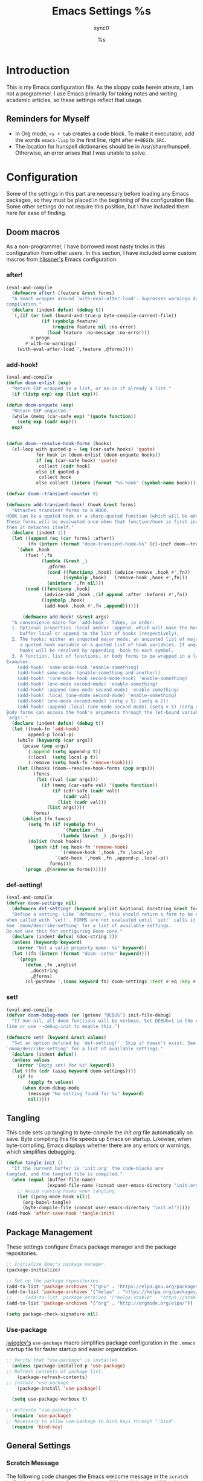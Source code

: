 #   This program is free software: you can redistribute it and/or modify it
#   under the terms of the GNU General Public License as published by the
#   Free Software Foundation, either version 3 of the License, or (at your
#   option) any later version.

#   This program is distributed in the hope that it will be useful,
#   but WITHOUT ANY WARRANTY; without even the implied warranty of
#   MERCHANTABILITY or FITNESS FOR A PARTICULAR PURPOSE. See the
#   GNU General Public License for more details.

#   You should have received a copy of the GNU General Public License
#   along with this program. If not, see <http://www.gnu.org/licenses/>.

#+TITLE: Emacs Settings
#+AUTHOR: sync0
#+EMAIL: cantorlunae@gmail.com

# Initial visualization settings.
#+STARTUP: noindent showeverything nostars
# Necessary to export code from Emacs org mode to elisp. 
#+PROPERTY: header-args :tangle yes
* Introduction 
This is my Emacs configuration file. As the sloppy code herein attests, I
am not a programmer. I use Emacs primarily for taking notes and writing
academic articles, so these settings reflect that usage. 
** Reminders for Myself 
 - In Org mode, ~<s + tab~ creates a code block. To make it executable,
   add the words ~emacs-lisp~ to the first line, right after ~#+BEGIN_SRC~.
 - The location for hunspell dictionaries should be in
   /usr/share/hunspell. Otherwise, an error arises that I was unable to solve.
* Configuration
  Some of the settings in this part are necessary before loading any Emacs
packages, so they must be placed in the beginning of the configuration
file. Some other settings do not require this position, but I have included
them here for ease of finding. 
** Doom macros
As a non-programmer, I have borrowed most nasty tricks in this
configuration from other users. In this section, I have included some
custom macros from [[https://github.com/hlissner][hlissner's]] Emacs configuration.
*** after!
#+BEGIN_SRC emacs-lisp
(eval-and-compile
  (defmacro after! (feature &rest forms)
  "A smart wrapper around `with-eval-after-load'. Supresses warnings during
compilation."
  (declare (indent defun) (debug t))
  `(,(if (or (not (bound-and-true-p byte-compile-current-file))
             (if (symbolp feature)
                 (require feature nil :no-error)
               (load feature :no-message :no-error)))
         #'progn
       #'with-no-warnings)
    (with-eval-after-load ',feature ,@forms))))
  #+END_SRC 
*** add-hook!
    #+BEGIN_SRC emacs-lisp
(eval-and-compile 
(defun doom-enlist (exp)
  "Return EXP wrapped in a list, or as-is if already a list."
  (if (listp exp) exp (list exp)))

(defun doom-unquote (exp)
  "Return EXP unquoted."
  (while (memq (car-safe exp) '(quote function))
    (setq exp (cadr exp)))
  exp)


(defun doom--resolve-hook-forms (hooks)
  (cl-loop with quoted-p = (eq (car-safe hooks) 'quote)
           for hook in (doom-enlist (doom-unquote hooks))
           if (eq (car-safe hook) 'quote)
            collect (cadr hook)
           else if quoted-p
            collect hook
           else collect (intern (format "%s-hook" (symbol-name hook)))))

(defvar doom--transient-counter 0)

(defmacro add-transient-hook! (hook &rest forms)
  "Attaches transient forms to a HOOK.
HOOK can be a quoted hook or a sharp-quoted function (which will be advised).
These forms will be evaluated once when that function/hook is first invoked,
then it detaches itself."
  (declare (indent 1))
  (let ((append (eq (car forms) :after))
        (fn (intern (format "doom-transient-hook-%s" (cl-incf doom--transient-counter)))))
    `(when ,hook
       (fset ',fn
             (lambda (&rest _)
               ,@forms
               (cond ((functionp ,hook) (advice-remove ,hook #',fn))
                     ((symbolp ,hook)   (remove-hook ,hook #',fn)))
               (unintern ',fn nil)))
       (cond ((functionp ,hook)
              (advice-add ,hook ,(if append :after :before) #',fn))
             ((symbolp ,hook)
              (add-hook ,hook #',fn ,append))))))

      (defmacro add-hook! (&rest args)
  "A convenience macro for `add-hook'. Takes, in order:
  1. Optional properties :local and/or :append, which will make the hook
     buffer-local or append to the list of hooks (respectively),
  2. The hooks: either an unquoted major mode, an unquoted list of major-modes,
     a quoted hook variable or a quoted list of hook variables. If unquoted, the
     hooks will be resolved by appending -hook to each symbol.
  3. A function, list of functions, or body forms to be wrapped in a lambda.
Examples:
    (add-hook! 'some-mode-hook 'enable-something)
    (add-hook! some-mode '(enable-something and-another))
    (add-hook! '(one-mode-hook second-mode-hook) 'enable-something)
    (add-hook! (one-mode second-mode) 'enable-something)
    (add-hook! :append (one-mode second-mode) 'enable-something)
    (add-hook! :local (one-mode second-mode) 'enable-something)
    (add-hook! (one-mode second-mode) (setq v 5) (setq a 2))
    (add-hook! :append :local (one-mode second-mode) (setq v 5) (setq a 2))
Body forms can access the hook's arguments through the let-bound variable
`args'."
  (declare (indent defun) (debug t))
  (let ((hook-fn 'add-hook)
        append-p local-p)
    (while (keywordp (car args))
      (pcase (pop args)
        (:append (setq append-p t))
        (:local  (setq local-p t))
        (:remove (setq hook-fn 'remove-hook))))
    (let ((hooks (doom--resolve-hook-forms (pop args)))
          (funcs
           (let ((val (car args)))
             (if (memq (car-safe val) '(quote function))
                 (if (cdr-safe (cadr val))
                     (cadr val)
                   (list (cadr val)))
               (list args))))
          forms)
      (dolist (fn funcs)
        (setq fn (if (symbolp fn)
                     `(function ,fn)
                   `(lambda (&rest _) ,@args)))
        (dolist (hook hooks)
          (push (if (eq hook-fn 'remove-hook)
                    `(remove-hook ',hook ,fn ,local-p)
                  `(add-hook ',hook ,fn ,append-p ,local-p))
                forms)))
      `(progn ,@(nreverse forms))))))
      #+END_SRC 
*** def-setting!
#+BEGIN_SRC emacs-lisp
(eval-and-compile
(defvar doom-settings nil)
  (defmacro def-setting! (keyword arglist &optional docstring &rest forms)
  "Define a setting. Like `defmacro', this should return a form to be executed
when called with `set!'. FORMS are not evaluated until `set!' calls it.
See `doom/describe-setting' for a list of available settings.
Do not use this for configuring Doom core."
  (declare (indent defun) (doc-string 3))
  (unless (keywordp keyword)
    (error "Not a valid property name: %s" keyword))
  (let ((fn (intern (format "doom--set%s" keyword))))
    `(progn
       (defun ,fn ,arglist
         ,docstring
         ,@forms)
       (cl-pushnew ',(cons keyword fn) doom-settings :test #'eq :key #'car)))))
  #+END_SRC 
*** set!
#+BEGIN_SRC emacs-lisp
(eval-and-compile 
(defvar doom-debug-mode (or (getenv "DEBUG") init-file-debug)
  "If non-nil, all doom functions will be verbose. Set DEBUG=1 in the command
line or use --debug-init to enable this.")

(defmacro set! (keyword &rest values)
  "Set an option defined by `def-setting!'. Skip if doesn't exist. See
`doom/describe-setting' for a list of available settings."
  (declare (indent defun))
  (unless values
    (error "Empty set! for %s" keyword))
  (let ((fn (cdr (assq keyword doom-settings))))
    (if fn
        (apply fn values)
      (when doom-debug-mode
        (message "No setting found for %s" keyword)
        nil)))))
  #+END_SRC 
** Tangling 
   This code sets up tangling to byte-compile the /init.org/ file
   automatically on save. Byte compiling this file speeds up Emacs on
   startup. Likewise, when byte-compiling, Emacs displays whether there are
   any errors or warnings, which simplifies debugging.

   #+BEGIN_SRC emacs-lisp
     (defun tangle-init ()
       "If the current buffer is 'init.org' the code-blocks are
     tangled, and the tangled file is compiled."
       (when (equal (buffer-file-name)
                    (expand-file-name (concat user-emacs-directory "init.org")))
         ;; Avoid running hooks when tangling.
         (let ((prog-mode-hook nil))
           (org-babel-tangle)
           (byte-compile-file (concat user-emacs-directory "init.el")))))
     (add-hook 'after-save-hook 'tangle-init)
   #+END_SRC 
** Package Management
These settings configure Emacs package manager and the package repositories.

   #+BEGIN_SRC emacs-lisp
     ;; Initialize Emac's package manager.
     (package-initialize)

     ;; Set up the package repositories.
     (add-to-list 'package-archives '("gnu" . "https://elpa.gnu.org/packages/"))
     (add-to-list 'package-archives '("melpa" . "https://melpa.org/packages/"))
     ;;     (add-to-list 'package-archives '("melpa-stable" . "https://stable.melpa.org/packages/"))
     (add-to-list 'package-archives '("org" . "http://orgmode.org/elpa/"))

     (setq package-check-signature nil)
   #+END_SRC
*** Use-package
 [[https://github.com/jwiegley][jwiegley's]] ~use-package~ macro simplifies package configuration in the ~.emacs~
 startup file for faster startup and easier organization.
 #+BEGIN_SRC emacs-lisp
 ;; Verify that "use-package" is installed.
   (unless (package-installed-p 'use-package)
 ;; Refresh contents of package list.
     (package-refresh-contents)
 ;; Install "use-package."
     (package-install 'use-package))

   (setq use-package-verbose t)

 ;; Activate "use-package." 
   (require 'use-package)
 ;; Necessary to allow use-package to bind keys through ":bind".
   (require 'bind-key)
 #+END_SRC 
** General Settings
*** Scratch Message
 The following code changes the Emacs welcome message in the ~scratch~
 buffer. I use a fragment from the chapter "Where I Lived, and What I Lived
 for" from Thoreau's /Walden, or, Life in the Woods/ (1854). 

 #+BEGIN_SRC emacs-lisp
   (setq initial-scratch-message ";;
   ;; 
   ;; WHERE I LIVED, AND WHAT I LIVED FOR
   ;; 
   ;; I went to the woods because I wished to live deliberately, to
   ;; front only the essential facts of life, and see if I could not
   ;; learn what it had to teach, and not, when I came to die, discover
   ;; that I had not lived. I did not wish to live what was not life,
   ;; living is so dear; nor did I wish to practise resignation, unless
   ;; it was quite necessary. I wanted to live deep and suck out all
   ;; the marrow of life, to live so sturdily and Spartan-like as to
   ;; put to rout all that was not life, to cut a broad swath and shave
   ;; close, to drive life into a corner, and reduce it to its lowest
   ;; terms, and, if it proved to be mean, why then to get the whole
   ;; and genuine meanness of it, and publish its meanness to the
   ;; world; or if it were sublime, to know it by experience, and be
   ;; able to give a true account of it in my next excursion.
   ;; 
   ;; 
   ;; Henry David Thoreau, Walden (1854)")
   #+END_SRC 
*** User Information
 #+BEGIN_SRC emacs-lisp
   (setq user-full-name "Carlos Alberto Rivera Carreño"
         user-mail-address "cantorlunae@gmail.com")
 #+END_SRC 
*** Mode Line
  #+BEGIN_SRC emacs-lisp
        ;; Display time in modeline.
        (setq display-time-string-forms
              '((propertize (format-time-string " %H:%M " now) 'face 'bold)))
        ;; (setq display-time-format "%I:%M:%S")
        (display-time-mode 1)

        (use-package fancy-battery
          :hook
          (after-init . fancy-battery-mode))

          (setq 
    ;; mode-line-format nil
                inhibit-splash-screen t
                echo-keystrokes 0.1
                auto-revert-interval 1)

          ;; Workspace keybindgs
          ;; (defun toggle-mode-line () 
          ;;   "toggles the modeline on and off"
          ;;   (interactive) 
          ;;   (setq mode-line-format
          ;;         (if (equal mode-line-format nil)
          ;;             (default-value 'mode-line-format)) )
          ;;   (redraw-display))
    #+END_SRC 
*** Line numbers
After version 26, Emacs has native support for line numbers. 

    #+BEGIN_SRC emacs-lisp
    (when (version<= "26.0.50" emacs-version )
    (global-display-line-numbers-mode))
    #+END_SRC 
*** Remove Annoying Toolbars
    #+BEGIN_SRC emacs-lisp
      (tool-bar-mode -1) 
      (menu-bar-mode -1)
      (scroll-bar-mode -1)
      (menu-bar-showhide-fringe-menu-customize-disable)

      ;; In case I need those annoying toolbars back, I bind them:
      ;; (global-set-key [C-f11] 'toggle-mode-line)
      (global-set-key (kbd "<f8>") 'tool-bar-mode)
      (global-set-key (kbd "<f9>") 'menu-bar-mode)
      #+END_SRC 
*** Appeareance
    #+BEGIN_SRC emacs-lisp
      ;; begin maxmized
      (add-to-list 'default-frame-alist '(fullscreen . maximized))

      (setq-default                    
       ;; Use spaces instead of tabs
       indent-tabs-mode nil              
       ;; Split verticly by default
       split-width-threshold 0         
       ;; Split verticly by default
       split-height-threshold nil        
       ;; disable bidirectional text for tiny performance boost
       bidi-display-reordering nil 
       ;; don't blink--too distracting
       blink-matching-paren nil    
       ;; hide cursors in other windows
       cursor-in-non-selected-windows nil  
       frame-inhibit-implied-resize t
       ;; avoid ugly problèmes with gît-gutter 
       fringes-outside-margins t
       ;; left-margin-width 3
       ;; right-margin-width 7
       left-fringe-width 3
       right-fringe-width 0
       ;; remove continuation arrow on right fringe
       fringe-indicator-alist (delq (assq 'continuation fringe-indicator-alist)
                                    fringe-indicator-alist)
       highlight-nonselected-windows nil
       image-animate-loop t
       indicate-buffer-boundaries nil
       indicate-empty-lines nil
       max-mini-window-height 0.3
       )

      ;; highlight matching delimiters
      (setq show-paren-delay 0.1
            show-paren-highlight-openparen t
            show-paren-when-point-inside-paren t)
      (show-paren-mode 1)

      ;; On graphical displays, you can use window dividers in order to separate
      ;; windows visually.
      (setq-default window-divider-default-places t
                    window-divider-default-bottom-width 0
                    window-divider-default-right-width 1)
      (add-hook 'emacs-startup-hook #'window-divider-mode)
 #+END_SRC
*** Bookmarks
 #+BEGIN_SRC emacs-lisp
     ;; Bookmarks directory
     (setq bookmark-default-file (concat user-emacs-directory "bookmarks")
           bookmark-save-flag 1)
 #+END_SRC 
*** Autosave
 #+BEGIN_SRC emacs-lisp
     (setq auto-save-interval 100
              auto-save-timeout 60)
 #+END_SRC 
*** CUSTOM
 #+BEGIN_SRC emacs-lisp
     ;; Set CUSTOM directory
     (setq custom-file (expand-file-name "custom_settings.el" user-emacs-directory))
     (load custom-file t)
 #+END_SRC 
*** Sane Defaults
    #+BEGIN_SRC emacs-lisp
            ;; Remove yes-no EMACS inconsistency
            (fset 'yes-or-no-p 'y-or-n-p)

      ;; (setq debug-on-error t)

            ;; Git gutter thingy
            ;; (defvar doom-fringe-size '3 "Default fringe width.")
            ;; (defconst doom-fringe-size '3 "Default fringe width")
            ;; ;; ;; (setq-default fringes-outside-margins t)
            ;; (fringe-mode doom-fringe-size)
            ;; (if (fboundp 'fringe-mode) (fringe-mode doom-fringe-size))
            ;;(push `(left-fringe  . ,doom-fringe-size) default-frame-alist)
            ;;(push `(right-fringe . ,doom-fringe-size) default-frame-alist)

            ;;(if (fboundp 'fringe-mode) (fringe-mode doom-fringe-size))
            ;;  (fringe-mode '(3 . 0))
            ;;    (if (fboundp 'fringe-mode) (fringe-mode '(3 . 0)))

            ;; (defun doom|no-fringes-in-minibuffer ()
            ;;   "Disable fringes in the minibuffer window."
            ;;   (set-window-fringes (minibuffer-window) 0 0 nil))
            ;; (add-hook! '(after-init-hook minibuffer-setup-hook)
            ;;   #'doom|no-fringes-in-minibuffer)

            ;; Force UTF-8 encoding
            ;; disable CJK coding/encoding (Chinese/Japanese/Korean characters)
            ;; (setq utf-translate-cjk-mode nil)
            ;; backwards compatibility as default-buffer-file-coding-system
            ;; is deprecated in 23.2.

            ;; set the default encoding system
            ;; (prefer-coding-system 'utf-8)
            (set-language-environment 'utf-8)
            (set-default-coding-systems 'utf-8)
            (set-terminal-coding-system 'utf-8)
            (set-keyboard-coding-system 'utf-8)
            (set-selection-coding-system 'utf-8)
            (setq default-file-name-coding-system 'utf-8)
            (setq locale-coding-system 'utf-8)
            ;; (if (boundp buffer-file-coding-system)
            ;;     (setq buffer-file-coding-system 'utf-8)
            ;;   (setq default-buffer-file-coding-system 'utf-8))

            ;; Treat clipboard input as UTF-8 string first; compound text next, etc.
            (when (display-graphic-p)
              (setq x-select-request-type '(UTF8_STRING COMPOUND_TEXT TEXT STRING)))
 #+END_SRC
** Text settings
*** Set default faces
 #+BEGIN_SRC emacs-lisp
   ;; select default faces
   ;; (set-face-attribute 'default nil :font "Fira Mono")

   ;; adjust font size according to screen resolution (when I use dual monitor setup)
   (if (> (display-pixel-width) 2000)
       ;; external monitor font size
       (progn
         ;; interline spacing
         (set-face-attribute 'default nil 
                             :family "Source Code Pro"
                             :height 120)
         (setq line-spacing 0))
     ;; laptop font size
     (progn
       ;; interline spacing
       (set-face-attribute 'default nil 
                           :family "Source Code Pro"
                           :height 115)
       (setq line-spacing 0)))

   (defun my-buffer-face-mode-fixed ()
     "Sets a fixed width (monospace) font in current buffer"
     (if (> (display-pixel-width) 2000)
         ;; external monitor font size
         (setq buffer-face-mode-face '(:family "Source Code Pro" :height 115)) 
       ;; laptop font size
       (setq buffer-face-mode-face '(:family "Source Code Pro" :height 115)))
     (buffer-face-mode))

   ;; Variable-width faces 
   (defun my-buffer-face-mode-variable ()
     "Set font to a variable width (proportional) fonts in current buffer"
     (if (> (display-pixel-width) 2000)
         ;; external monitor font size
       (setq buffer-face-mode-face '(:family "Linux Libertine" :height 140))
       ;; laptop font size
         (setq buffer-face-mode-face '(:family "Linux Libertine" :height 155)))
     (buffer-face-mode))

   ;; Set default font faces for Info, ERC, and Org
   (add-hook 'erc-mode-hook 'my-buffer-face-mode-variable)
   (add-hook 'Info-mode-hook 'my-buffer-face-mode-variable)
   (add-hook 'text-mode-hook 'my-buffer-face-mode-variable)

   ;; Allow narrowing
   (put 'narrow-to-region 'disabled nil)

   ;; Sentences end with single espace
   (setq sentence-end-double-space nil
   ;; Word wrap
   org-startup-truncated t)
  #+END_SRC
*** Add blank lines
#+BEGIN_SRC emacs-lisp
  (defun sync0-insert-line-below ()
  "Insert an empty line below the current line."
  (interactive)
  (save-excursion
    (end-of-line)
    (open-line 1)))

(defun sync0-insert-line-above ()
  "Insert an empty line above the current line."
  (interactive)
  (save-excursion
    (end-of-line 0)
    (open-line 1)))


  #+END_SRC 
*** Auto-fill settings
 #+BEGIN_SRC emacs-lisp
      (setq-default fill-column 75)
      (add-hook 'text-mode-hook 'turn-on-visual-line-mode)
      (add-hook 'LaTeX-mode-hook 'turn-on-visual-line-mode)
      ;; (add-hook 'text-mode-hook 'turn-off-auto-fill)
      (add-hook 'org-mode-hook 'turn-on-auto-fill)
      ;; (add-hook 'LaTeX-mode-hook 'turn-on-auto-fill)
      ;; respect de la typographie française par fill
      ;;(setq fill-nobreak-predicate '(fill-french-nobreak-p))

      ;; (defun sync0-is-this-a-csquote ()
      ;;   "Find wheter current line begins with a LaTeX csquote"
      ;;   (or 
      ;;    (looking-back "blockquote.+" (line-beginning-position))
      ;;    (looking-back "blockcquote.+" (line-beginning-position))
      ;;    (looking-back "foreignblockquote.+" (line-beginning-position))
      ;;    (looking-back "foreignblockcquote.+" (line-beginning-position))
      ;;    (looking-back "annotation{.+" (line-beginning-position))
      ;;    ;; (looking-back "replaced{.+" (line-beginning-position))
      ;;    ;; (looking-back "added{.+" (line-beginning-position))
      ;;    ;; (looking-back "deleted{.+" (line-beginning-position))
      ;;    (looking-back "textbf{.+" (line-beginning-position))
      ;;    (looking-back "textit{.+" (line-beginning-position))
      ;;    ))

      ;; (add-hook 'fill-nobreak-predicate #'sync0-is-this-a-csquote)

      ;; (looking-at ".*}"))

   ;; (defun sync0-fill-nobreak-predicate ()
   ;;   (save-match-data                 
   ;;     (or (looking-at "[ \t]*[])}»!?;:]")
   ;;         (looking-at "[ \t]*\\.\\.\\.")
   ;;         (save-excursion
   ;;           (skip-chars-backward " \t")
   ;;           (backward-char 1)
   ;;           (looking-at "[([{«]")))))

      ;; (add-hook 'fill-nobreak-predicate #'sync0-fill-nobreak-predicate)

      ;; (defun sync0-foreign-language-nobreak-p ()
      ;;   (or    (looking-at "[[[:space:]]\|[[:print:]]].*}")
      ;;          (save-excursion 
      ;;            (skip-chars-backward " \t")
      ;;            (unless (bolp)
      ;;              (backward-char 1)
      ;;              (looking-at ".*\\text")))))

      ;; (add-hook 'fill-nobreak-predicate #'sync0-foreign-language-nobreak-p)


      ;; (defun sync0-foreign-language-nobreak-p ()
      ;;   "Return nil if French style allows breaking the line at point.
      ;; This is used in `fill-nobreak-predicate' to prevent breaking lines just
      ;; after an opening paren or just before a closing paren or a punctuation
      ;; mark such as `?' or `:'.  It is common in French writing to put a space
      ;; at such places, which would normally allow breaking the line at those
      ;; places."
      ;;   (or (looking-at "[ \t]*}")
      ;;       (save-excursion
      ;;         (skip-chars-backward " \t")
      ;;         (unless (bolp)
      ;;           (backward-char 1)
      ;;           (or (looking-at "{")
      ;;               ;; Don't cut right after a single-letter word.
      ;;               ;; and, memq: tests to see whether object is a member of list. ?\t: tab character. ?\s: espace character
      ;;               (and (memq (preceding-char) '(?\t ?\s))
      ;;                    (eq (char-syntax (following-char)) ?w)))))))

      ;;    (add-hook 'fill-nobreak-predicate #'sync0-foreign-language-nobreak-p)

      ;; (save-excursion 
      ;;  (search-forward "}"
      ;;    (line-end-position)
      ;;     nil
      ;;      1)
      ;; (defun sync0-nobreak-p ()
      ;;   (and (looking-at ".+}")
      ;;        (looking-back "\\text.+" (line-beginning-position))))

      ;; (add-hook 'fill-nobreak-predicate #'sync0-nobreak-p)


      ;; (defun sync0-nobreak-p ()
      ;;   (and (looking-at ".+}")
      ;;        (looking-back "\\text.+" (line-beginning-position))))

      ;; (add-hook 'fill-nobreak-predicate #'sync0-nobreak-p)


      ;;(setq fill-nobreak-predicate '(sync0-is-this-a-csquote))
      ;;      (add-hook 'fill-nobreak-predicate #'sync0-is-this-a-csquote)
      ;;(add-to-list 'fill-nobreak-predicate
      ;;     'sync0-is-this-a-csquote)
  #+END_SRC
*** Autofill improvement
  (defun sync0-is-this-a-csquote ()
    "Find wheter current line begins with a LaTeX csquote"
    (save-excursion
      (beginning-of-line)
      (or (looking-at ".blockquote.+") 
          (looking-at "[[:space:]]+.blockquote.+") 
          (looking-at ".foreignblockquote.+")
          (looking-at "[[:space:]]+.foreignblockquote.+")
          )))

(defun sync0-is-this-a-csquote ()
  "Find wheter current line begins with a LaTeX csquote"
  (save-excursion
    (beginning-of-line)
    (or (looking-at ".blockquote.+") (looking-at ".foreignblockquote.+"))))

(add-to-list 'fill-nobreak-predicate
     'sync0-is-this-a-csquote)



(defun odd-number-of-single-quotes-this-paragraph-so-far ()
  (oddp (how-many "'" (save-excursion (backward-paragraph) (point)) (point))))
(defun odd-number-of-double-quotes-this-paragraph-so-far ()
  (oddp (how-many "\"" (save-excursion (backward-paragraph) (point)) (point))))

(add-to-list 'fill-nobreak-predicate
     'odd-number-of-single-quotes-this-paragraph-so-far) (add-to-list
     'fill-nobreak-predicate
     'odd-number-of-double-quotes-this-paragraph-so-far)

- firt make a defun
- then use this model

(defun sync0-is-this-a-csquote ()
  "Find wheter current line begins with a LaTeX csquote"
  (save-excursion
    (beginning-of-line)
    (or (looking-at ".blockquote.+") (looking-at ".foreignblockquote.+"))))

(add-to-list 'fill-nobreak-predicate
     'sync0-is-this-a-csquote)

(buffer-substring 1 10)

(defun creole-mode/fill-break-p ()
  "Fill computation for Creole.
Basically just does not fill within links."
  (memq 'link (text-properties-at (point))))

(defun sync0-unfill-csquotes ()
  "Fill computation for LaTeX's csquotes and Emacs' orgmode.
Basically just does not fill strings begining with ."
  ((memq ' (thing-at-point (line)))

(defun current-line-empty-p ()
  (save-excursion
    (beginning-of-line)
    (or (looking-at "^\\blockquote") (looking-at "^\\foreignblockquote")))
*** Replace smart quotes with straight quotes 
Replace smart quotes with straight quotes so that spell check can recognize
words with contractions like “don’t” and “can’t.” For when I paste text in
that I’ve copied from the web.
#+BEGIN_SRC emacs-lisp
(setq smart-quote-regexp-replacements
'(
("\\(\\w\\)- " . "\\1")
("\\(\\w\\)\\(  [-—] \\|—\\)" . "\\1---")

))

(defun replace-smart-quotes-regexp (beg end)
  "Replace 'smart quotes' in buffer or region with ascii quotes."
  (interactive "r")
  (mapcar
   (lambda (r)
     (save-excursion
       (replace-regexp (car r) (cdr r) nil beg (min end (point-max)))))
   smart-quote-regexp-replacements)
  )

(defun replace-smart-quotes (beg end)
  "Replace 'smart quotes' in buffer or region with ascii quotes."
  (interactive "r")
;;(while (search-forward-regexp "- " nil to)
;; (replace-match "") nil t)
;; add alpha. And replace the alpha.

  (replace-smart-quotes-regexp beg end)
  (format-replace-strings '(
                            ("\x201C" . "``")
                            ("“" . "``")
                            ("\x201D" . "''")
                            ("”" . "''")
                            ("\x2018" . "`")
                            ("\x2019" . "'")
                            ("’" . "'")
;;("''" . "\"")
;;("​" . "")
;;("…" . "...")
("…" . "\\ldots")
("..." . "\\ldots")
;;("• " . "- ")
;;(" " . "")
("  " . " ")

;("ó" . "-")
;("á" . "-")
;("Õ" . "'")
;("Õ" . "'")
;("Ò" . "\"")
;("Ó" . "\"")

;("―" . "\"")
;("‖" . "\"")

;; ("- " . "") ; also remove stray spac- es
;; ("­ " . "") ; also remove stray spac- es
)
                       nil   beg (min end (point-max)))

)
#+END_SRC 
** List of recent files
#+BEGIN_SRC emacs-lisp
  (use-package recentf
    :config
    (setq recentf-max-saved-items 100
     recentf-max-menu-items 10)
    (recentf-mode +1)
  (define-key recentf-dialog-mode-map (kbd "j") 'next-line)
  (define-key recentf-dialog-mode-map (kbd "k") 'previous-line))
#+END_SRC
** Abbrev Mode
#+BEGIN_SRC emacs-lisp
  ;; Avoid expansion character insertion
  (defun dont-insert-expansion-char ()  t)    ;; this is the "hook" function
  ;; (defun dont-insert-expansion-char ()  t)    ;; this is the "hook" function
  (put 'dont-insert-expansion-char 'no-self-insert t)   ;; the hook should have a "no-self-insert"-property set 

  ;; Tell emacs where to read abbrev
  (setq abbrev-file-name "~/.emacs.d/abbrev_defs")    
  ;; Avoid errors when reading abbrev_defs
  (if (file-exists-p abbrev-file-name)
      (quietly-read-abbrev-file))

  (setq-default abbrev-mode t)
  ;; save abbrevs when files are saved
  (setq save-abbrevs t              
        save-abbrevs 'silently)

  ;; automatically turn on abbrev-mode for the following modes
  ;; (dolist (hook '(
  ;;                 ;; emacs-lisp-mode-hook
  ;;                 text-mode-hook))
  ;;   (add-hook hook (lambda () (abbrev-mode 1))))

  ;; try emacs to accept ' as a word constituent. 
  (setq dabbrev-abbrev-char-regexp  "\\sw")
#+END_SRC
** Elisp evaluation
#+BEGIN_SRC emacs-lisp
  ;; (use-package lisp-mode
  ;; :defer t
  ;;   :init
  ;; (use-package eldoc
  ;;       :init
  ;;       (progn
  ;;         (add-hook 'emacs-lisp-mode-hook #'eldoc-mode)
  ;;         (add-hook 'lisp-interaction-mode-hook #'eldoc-mode)
  ;;         (add-hook 'ielm-mode-hook #'eldoc-mode))))

  ;; Have org-mode indent elips sections by default
  (setq org-src-tab-acts-natively t) 
#+END_SRC 
** LaTeX 
#+BEGIN_SRC emacs-lisp
  ;; (defun sync0-latex-compile-after-save ()
  ;; ""
  ;;     (when (bound-and-true-p LaTeX-mode) 
  ;; (sync0-latex-compile)
  ;; )

  (defun sync0-latex-fast-compile ()
    "Fast compile current file"
        (TeX-command "LaTeX" 'TeX-master-file))

  (defun sync0-after-save-actions ()
    "Used in `after-save-hook'."
    (when (equal this-command 'save-buffer)
      (when (equal major-mode 'latex-mode) 
        (sync0-latex-fast-compile)))
    )

  ;; (add-hook 'after-save-hook 'sync0-after-save-actions)
  #+END_SRC 
*** LaTeX changes package
 #+BEGIN_SRC emacs-lisp
   ;; (defvar sync0-tex-changes-id "sync0")

   (defun sync0-tex-changes-add ()
     "Inserts an \added command to a LaTeX document using the 'changes' package"
     (interactive)
     (insert "\\added{}")
     (goto-char (- (point) 2))
     (evil-insert-state)
     )

   (defun sync0-tex-changes-delete ()
     "Inserts an \delete command to a LaTeX document using the 'changes' package"
     (interactive)
     (if (use-region-p)
         (save-excursion
           (let ((low (region-beginning))
                 (high (region-end))
                 (command "\\deleted{"))
             (goto-char high)
             (insert "}")
             (goto-char low)
             (insert command)))
       (message "This command can only act on an active region")))

   (defun sync0-tex-changes-replace ()
     "Inserts an \replace command to a LaTeX document using the 'changes' package"
     (interactive)
     (if (use-region-p)
         (let ((low (region-beginning))
               (high (region-end))
               (command "\\replaced{}{"))
           (goto-char high)
           (insert "}")
           (goto-char low)
           (insert command)
           (goto-char (- (point) 2))
           (evil-insert-state))
       (message "This command can only act on an active region")))
   #+END_SRC 
** Backups 
*** Store all autosave files in the tmp dir
 #+BEGIN_SRC emacs-lisp 
 (setq auto-save-file-name-transforms
       `((".*" ,temporary-file-directory t)))
 #+END_SRC
*** Backups in backup dir
 #+BEGIN_SRC emacs-lisp 
 (setq backup-by-copying t
       backup-directory-alist '(("." . "~/.emacs.d/backups"))
       delete-old-versions t
       kept-new-versions 10
       kept-old-versions 0
 ;; use versioned backups
       version-control t)

 ;; no lockfiles
 (setq create-lockfiles nil) 
 #+END_SRC
* Packages 
** Highlight indentation
#+BEGIN_SRC emacs-lisp
     (use-package highlight-indentation
     :commands (highlight-indentation-mode highlight-indentation-current-column-mode))

  ;; ;; For modes with sub-par number fontification
  ;; (use-package highlight-numbers :commands highlight-numbers-mode)

  ;; languages like Lisp.
  (use-package rainbow-delimiters
    :hook (lisp-mode . rainbow-delimiters-mode)
    :config (setq rainbow-delimiters-max-face-count 3))
  #+END_SRC 
** All the icons
#+BEGIN_SRC emacs-lisp
(use-package all-the-icons :after ivy
:config
;; ivy setup
(progn
(all-the-icons-ivy-setup)
;; improve performance 
(setq inhibit-compacting-font-caches t)))
#+END_SRC 
** Doom theme
#+BEGIN_SRC emacs-lisp
      (use-package doom-themes  
    :init
    (progn
        ;;(load-theme 'doom-one-vibrant t)
        ;;(load-theme 'doom-molokai t)
        ;;(load-theme 'doom-peacock t)
        ;;(load-theme 'doom-tomorrow-night t)
      (load-theme 'doom-spacegrey t)    
        ;;(load-theme 'doom-one-light t)
        ;;(load-theme 'doom-tomorrow-day t)
        ;;(load-theme 'doom-one t)
        ;(load-theme 'doom-nova t)
       ;; (load-theme 'doom-nord t)
        (load-theme 'doom-solarized-light t))
    ;;    (load-theme 'doom-solarized-light t)
        :config
        ;; (setq spaceline-all-the-icons-separator-type 'none)
        (setq doom-themes-enable-bold t    ; if nil, bold is universally disabled
              doom-themes-enable-italic t) ; if nil, italics is universally disabled
        ;; Enable flashing mode-line on errors
        (doom-themes-visual-bell-config)
        ;; Enable custom neotree thème
    ;;    (doom-themes-neotree-config)  ; all-the-icons fonts must be installed!
        ;; Corrects (and improves) org-mode's native fontification.
        (doom-themes-org-config))

      ;; Cycley between thèmes
     (use-package cycle-themes :load-path "~/.emacs.d/sync0_git/cycle-themes.el/" 
     :after doom-themes
       :init (setq cycle-themes-theme-list
           ;;  '(doom-spacegrey doom-nova doom-nord doom-solarized-light))
           ;;  '(doom-spacegrey doom-nova doom-solarized-light))
             '(doom-spacegrey doom-solarized-light))
       :config (cycle-themes-mode))
#+END_SRC 
** Doom modeline
#+BEGIN_SRC emacs-lisp
  (use-package doom-modeline :after doom-themes
      ;; :ensure t
      :defer t
      :hook (after-init . doom-modeline-init))
  #+END_SRC 
** Spellchecking
 #+BEGIN_SRC emacs-lisp
   ;; Ispell configuration.
   (use-package ispell
     :config
     ;; Set up hunspell dictionaries
     (setq ispell-hunspell-dict-paths-alist
           '(("en_US-large" "/usr/share/hunspell/en_US-large.aff")
             ("fr_FR" "/usr/share/hunspell/fr_FR.aff")
             ("de_DE" "/usr/share/hunspell/de_DE.aff")
             ("it_IT" "/usr/share/hunspell/it_IT.aff")
             ("es_ANY" "/usr/share/hunspell/es_ANY.aff")))

     (cond
      ;; try hunspell at first
      ;; if hunspell does NOT exist, use aspell
      ((executable-find "hunspell")
       (setq ispell-program-name "hunspell")
       ;;(setq ispell-local-dictionary "en_US")
       (setq ispell-local-dictionary-alist '(  
                                             ;; (nil "[[:alpha:]]" "[^[:alpha:]]" "['-]" t ("-d" "en_US-large" ) nil utf-8)
                                             ("en_US-large" "[[:alpha:]]" "[^[:alpha:]]" "['-]" t ("-d" "en_US-large" ) nil utf-8)
                                             ("de_DE" "[[:alpha:]ÄÖÜéäöüß]" "[^[:alpha:]ÄÖÜéäöüß]" "['’-]" t ("-d" "de_DE") nil utf-8)
                                             ("es_ANY" "[[:alpha:]ÁÉÍÓÚÄËÏÖÜÑáéíóúäëïöüñ]" "[^[:alpha:]ÁÉÍÓÚÄËÏÖÜÑáéíóúäëïöüñ]" "['’-]" t ("-d" "es_ANY") nil utf-8)
                                             ("it_IT" "[[:alpha:]AEÉIOUàèéìòù]" "[^[:alpha:]AEÉIOUàèéìòù]" "['’-]" t ("-d" "it_IT") "~tex" nil utf-8)
                                             ("fr_FR" "[[:alpha:]ÀÂÇÈÉÊËÎÏÔÙÛÜàâçèéêëîïôùûü]" "[^[:alpha:]ÀÂÇÈÉÊËÎÏÔÙÛÜàâçèéêëîïôùûü]" "[’'-]" t ("-d" "fr_FR")  nil utf-8))))

      ((executable-find "aspell")
       (setq ispell-program-name "aspell")
       ;; Please note ispell-extra-args contains ACTUAL parameters passed to aspell
       (setq ispell-extra-args '("--sug-mode=ultra"))))

     ;; Save a new word to personal dictionary without asking
     (setq ispell-silently-savep t)


     ;; ignore sections of files for spellcheck
     (add-to-list 'ispell-skip-region-alist '(":\\(PROPERTIES\\|LOGBOOK\\):" . ":END:"))
     (add-to-list 'ispell-skip-region-alist '("#\\+BEGIN_SRC" . "#\\+END_SRC"))
     (add-to-list 'ispell-skip-region-alist '("#\\+BEGIN_EXAMPLE" . "#\\+END_EXEMPLE"))
     (add-to-list 'ispell-skip-region-alist '("#\\+BEGIN_equation" . "#\\+END_equation"))
     (add-to-list 'ispell-skip-region-alist '("#\\+BEGIN_equation*" . "#\\+END_equation*"))
     (add-to-list 'ispell-skip-region-alist '("#\\+BEGIN_align" . "#\\+END_align"))
     (add-to-list 'ispell-skip-region-alist '("#\\+BEGIN_align*" . "#\\+END_align*"))
     (add-to-list 'ispell-skip-region-alist '(org-property-drawer-re))
     (add-to-list 'ispell-skip-region-alist '("\\$" . "\\$")))

   (use-package flyspell :after (org ispell)
     ;; :hook (text-mode . flyspell-mode)
     :config
     (setq ispell-parser 'tex)
     (setq flyspell-issue-message-flag nil))


   ;; (add-hook 'flyspell-mode-hook 'flyspell-lazy-mode))
   ;; (flyspell-mode 1))     ; or (flyspell-prog-mode) 

   ;; check next highlighted word custom function
   ;; (defun flyspell-check-next-highlighted-word ()
   ;;   "Custom function to spell check next highlighted word"
   ;;   (interactive)
   ;;   (flyspell-goto-next-error)
   ;;   (ispell-word))

   ;; Avoid TeX syntax
   ;; (defun flyspell-ignore-tex ()
   ;;   (set (make-variable-buffer-local 'ispell-parser) 'tex))
   ;; (add-hook 'org-mode-hook 'flyspell-ignore-tex))
 #+END_SRC 
** Tex
#+BEGIN_SRC emacs-lisp
(use-package tex
:defer t
:ensure auctex
:config
(setq preview-gs-command "/usr/local/bin/gs")
(setq TeX-PDF-mode t))
#+END_SRC
** No Break Predicate
#+BEGIN_SRC emacs-lisp
(use-package nobreak-fade :load-path "~/.emacs.d/sync0/nobreak-fade.el" 
:after tex
;; :command nobreak-fade
:config
     (autoload 'nobreak-fade-single-letter-p "nobreak-fade")
     (add-hook 'fill-nobreak-predicate 'nobreak-fade-single-letter-p)
;; (add-hook 'tex-mode-hook 'nobreak-fade)
)
#+END_SRC
** EVIL mode 
   #+BEGIN_SRC emacs-lisp
                    ;; initializing
                    (use-package evil  :after (org ivy)
                      :bind (
                             ;; ESC quits almost anything
                             :map evil-normal-state-map
                                  ;;     ("ESC" . keyboard-quit)
                                  ;; quickly switch buffers
                                  ("M-h" . next-buffer)
                                  ("M-l" . previous-buffer)
                                  ("/" . swiper)
                                  ;; ("C-S-h" . evil-window-left)
                                  ;; ("C-S-j" . evil-window-down)
                                  ;; ("C-S-k" . evil-window-up)
                                  ;; ("C-S-l" . evil-window-right))
                         ;; :map evil-visual-state-map
                        ;; ("ESC" . keyboard-quit)
                        ;; ("M-x" . counsel-M-x)
                      :map minibuffer-local-map
                      ("ESC" . minibuffer-keyboard-quit)
                      :map minibuffer-local-ns-map
                      ("ESC" . minibuffer-keyboard-quit)
                      :map minibuffer-local-completion-map
                      ("ESC" . minibuffer-keyboard-quit)
                      :map minibuffer-local-must-match-map
                      ("ESC" . minibuffer-keyboard-quit)
                      :map minibuffer-local-isearch-map
                      ("ESC" . minibuffer-keyboard-quit))
                      :init
               (evil-mode 1)
                ; (setq evil-want-keybinding nil)
                      :config
                      ;(evil-mode 1)

                      ;;(add-hook 'org-mode-hook (lambda () (evil-mode 1)))
                      ;;(add-hook 'after-init-hook '#evil-mode) 
                      (add-to-list 'evil-emacs-state-modes 'cfw:details-mode)

                      ;; input methods 
                      ;; set default input method
                      ;; (setq default-input-method "TeX")
                      ;; no input method for evil normal state
                      (add-hook 'evil-normal-state-entry-hook
                                (lambda () (set-input-method 'nil)))
                      ;; Spanish

                      ;; spanish-postfix for evil insert mode
                      ;;(add-hook 'evil-insert-state-entry-hook
                      ;; (lambda () (set-input-method "spanish-postfix")))

                      ;; spanish-postfix for evil insert mode
                      ;;(add-hook 'evil-insert-state-entry-hook
                      ;; (lambda () (set-input-method "spanish-postfix")))

                      ;; German 

                      ;; german-postfix for evil insert mode
                      ;;(add-hook 'evil-insert-state-entry-hook
                      ;;(lambda () (set-input-method "german-postfix")))

                      ;; EVIL org
                      ;; setup functions
                      (defun clever-insert-item ()
                        "Clever insertion of org item."
                        (if (not (org-in-item-p))
                            (insert "\n")
                          (org-insert-item)))

                      (defun evil-org-eol-call (fun)
                        "Go to end of line and call provided function.
                                FUN function callback"
                        (end-of-line)
                        (funcall fun)
                        (evil-append nil))

                      ;; insert whitespace
                      (defun sync0-insert-whitespace ()
                        " Add a whitespace"
                        (interactive)
                        (insert " "))

                      ;; insert whitespace
                      (defun sync0-insert-whitespace ()
                        " Add a whitespace"
                        (interactive)
                        (insert " "))

                      ;; key bindings
                      ;; redefinition evils normal mode map
                      (evil-define-key 'normal org-mode-map
                        "<" 'outline-previous-visible-heading
                        ">" 'outline-next-visible-heading
                         (kbd "C->") 'org-forward-heading-same-level
                        (kbd "C-<") 'org-backward-heading-same-level
                        "H" 'org-metaleft
                        "L" 'org-metaright
                        "K" 'org-metaup
                        "J" 'org-metadown
                        "k" 'previous-line
                        "j" 'next-line
                        ;;  "m" 'set-mark-command
                        "s" 'fill-paragraph
                        "S" 'sync0-insert-line-below
                        (kbd "SPC") 'sync0-insert-whitespace
                        "o" '(lambda () (interactive) (evil-org-eol-call 'clever-insert-item))
                        "O" '(lambda () (interactive) (evil-org-eol-call 'org-insert-heading))
                        "$" 'org-end-of-line
                        "^" 'org-beginning-of-line
                        "[" 'backward-sentence
                        "]" 'forward-sentence
                        "{" 'org-backward-paragraph
                        "}" 'org-forward-paragraph
                        "-" 'org-cycle-list-bullet
                        (kbd "<tab>") 'org-cycle)

                      (evil-define-key 'normal LaTeX-mode-map
                        "k" 'previous-line
                        "j" 'next-line
                        ;;  "m" 'set-mark-command
                        "q" 'fill-paragraph
                        "Q" 'sync0-insert-line-below
                        (kbd "SPC") 'sync0-insert-whitespace
                        "[" 'backward-sentence
                        "]" 'forward-sentence)

                      (evil-define-key 'visual LaTeX-mode-map
                        "q" 'highlight-changes-remove-highlight
                        "ma" 'sync0-tex-changes-add
                        "md" 'sync0-tex-changes-delete
                        "mr" 'sync0-tex-changes-replace)

                      (evil-define-key 'visual org-mode-map
                        "q" 'highlight-changes-remove-highlight
                        "ma" 'sync0-tex-changes-add
                        "md" 'sync0-tex-changes-delete
                        "mr" 'sync0-tex-changes-replace
                        "e" 'org-emphasize)


     ;; mu4e
                 (evil-define-key 'visual mu4e-compose-mode-map
                   "gg" 'mu4e-compose-goto-top
                   "G" 'mu4e-compose-goto-bottom)

                      (evil-define-key 'normal mu4e-main-mode-map 
                    "J" 'mu4e~headers-jump-to-maildir
                    "j" 'next-line
                    "k" 'previous-line
                    "u" 'mu4e-update-mail-and-index
                    "gr" 'revert-buffer
                    "b" 'mu4e-headers-search-bookmark
                    "B" 'mu4e-headers-search-bookmark-edit
                    "N" 'mu4e-news
                    ";" 'mu4e-context-switch
                    "H" 'mu4e-display-manual
                    "C" 'mu4e-compose-new
                    "cc" 'mu4e-compose-new
                    "x" 'mu4e-kill-update-mail
                    "A" 'mu4e-about
                    "f" 'smtpmail-send-queued-mail
                    "m" 'mu4e~main-toggle-mail-sending-mode
                    "s" 'mu4e-headers-search
                    "q" 'mu4e-quit)

                      (evil-define-key 'normal mu4e-headers-mode-map 
                    "q" 'mu4e~headers-quit-buffer
                    "J" 'mu4e~headers-jump-to-maildir
                    "C" 'mu4e-compose-new
                    "E" 'mu4e-compose-edit
                    "F" 'mu4e-compose-forward
                    "R" 'mu4e-compose-reply
                    "cc" 'mu4e-compose-new
                    "ce" 'mu4e-compose-edit
                    "cf" 'mu4e-compose-forward
                    "cr" 'mu4e-compose-reply
                    "o" 'mu4e-headers-change-sorting
                    "j" 'mu4e-headers-next
                    "k" 'mu4e-headers-prev
                    "gr" 'mu4e-headers-rerun-search
                    "b" 'mu4e-headers-search-bookmark
                    "B" 'mu4e-headers-search-bookmark-edit
                    ";" 'mu4e-context-switch
                    (kbd "RET") 'mu4e-headers-view-message
                    "/" 'mu4e-headers-search-narrow
                    "s" 'mu4e-headers-search
                    "S" 'mu4e-headers-search-edit
                    "x" 'mu4e-mark-execute-all
                    "a" 'mu4e-headers-action
                    "*" 'mu4e-headers-mark-for-something ; TODO: Don't override evil-seach-word-forward?
                    "&" 'mu4e-headers-mark-custom
                    "A" 'mu4e-headers-mark-for-action
                    "m" 'mu4e-headers-mark-for-move
                    "r" 'mu4e-headers-mark-for-refile
                    "D" 'mu4e-headers-mark-for-delete
                    "d" 'mu4e-headers-mark-for-trash
                    "=" 'mu4e-headers-mark-for-untrash
                    "u" 'mu4e-headers-mark-for-unmark
                    "U" 'mu4e-mark-unmark-all
                    "?" 'mu4e-headers-mark-for-unread
                    "!" 'mu4e-headers-mark-for-read
                    "%" 'mu4e-headers-mark-pattern
                    "+" 'mu4e-headers-mark-for-flag
                    "-" 'mu4e-headers-mark-for-unflag
                    "[" 'mu4e-headers-prev-unread
                    "]" 'mu4e-headers-next-unread
                    "gk" 'mu4e-headers-prev-unread
                    "gj" 'mu4e-headers-next-unread
                    (kbd "C-j") 'mu4e-headers-next
                    (kbd "C-k") 'mu4e-headers-prev
                    "zr" 'mu4e-headers-toggle-include-related
                    "zt" 'mu4e-headers-toggle-threading
                    "zd" 'mu4e-headers-toggle-skip-duplicates
                    "gl" 'mu4e-show-log
                    "gv" 'mu4e-select-other-view)
                    ;; "T" '(lambda ()
                    ;;       (interactive)
                    ;;       (mu4e-headers-mark-thread nil '(read))))

                      (evil-define-key 'normal mu4e-compose-mode-map 
                    "gg" 'mu4e-compose-goto-top
                    "G" 'mu4e-compose-goto-bottom)

                      (evil-define-key 'normal mu4e-view-mode-map 
                    " " 'mu4e-view-scroll-up-or-next
                    (kbd  "TAB") 'shr-next-link
                    (kbd  "<backtab>") 'shr-next-link
                    "q" 'mu4e~view-quit-buffer
                    "gx" 'mu4e-view-go-to-url
                    "gX" 'mu4e-view-fetch-url
                    "C" 'mu4e-compose-new
                    "H" 'mu4e-view-toggle-html
                    ;; "E"               mu4e-compose-edit
                    ;; "F"               mu4e-compose-forward
                    "R" 'mu4e-compose-reply
                    "cc" 'mu4e-compose-new
                    "ce" 'mu4e-compose-edit
                    "cf" 'mu4e-compose-forward
                    "cr" 'mu4e-compose-reply
                    "p" 'mu4e-view-save-attachment
                    "P" 'mu4e-view-save-attachment-multi ; Since mu4e 1.0, -multi is same as normal.
                    "O" 'mu4e-headers-change-sorting
                    "o" 'mu4e-view-open-attachment
                    "A" 'mu4e-view-attachment-action
                    "a" 'mu4e-view-action
                    "J" 'mu4e~headers-jump-to-maildir
                    "[" 'mu4e-view-headers-prev-unread
                    "]" 'mu4e-view-headers-next-unread
                    "gk" 'mu4e-view-headers-prev-unread
                    "gj" 'mu4e-view-headers-next-unread
                    (kbd"C-j") 'mu4e-view-headers-next
                    (kbd "C-k") 'mu4e-view-headers-prev
                    "x" 'mu4e-view-marked-execute
                    "&" 'mu4e-view-mark-custom
                    "*" 'mu4e-view-mark-for-something   ; TODO: Don't override "*".
                    "m" 'mu4e-view-mark-for-move
                    "r" 'mu4e-view-mark-for-refile
                    "D" 'mu4e-view-mark-for-delete
                    "d" 'mu4e-view-mark-for-trash
                    "=" 'mu4e-view-mark-for-untrash
                    "u" 'mu4e-view-unmark
                    "U" 'mu4e-view-unmark-all
                    "?" 'mu4e-view-mark-for-unread
                    "!" 'mu4e-view-mark-for-read
                    "%" 'mu4e-view-mark-pattern
                    "+" 'mu4e-view-mark-for-flag
                    "-" 'mu4e-view-mark-for-unflag
                    "zr" 'mu4e-headers-toggle-include-related
                    "zt" 'mu4e-headers-toggle-threading
                    "za" 'mu4e-view-toggle-hide-cited
                    "gl" 'mu4e-show-log
                    "s" 'mu4e-view-search-edit
                    "|" 'mu4e-view-pipe
                    "." 'mu4e-view-raw-message
                    (kbd "C--") 'mu4e-headers-split-view-shrink
                    (kbd "C-+") 'mu4e-headers-split-view-grow)
                    ;; "T" '(lambda ()
                    ;;       (interactive)
                    ;;       (mu4e-headers-mark-thread nil '(read))))
                    ;; ,@(when evil-want-C-u-scroll
                        ;; '("\C-u" evil-scroll-up))))

     ;; Bookmarks
          (evil-define-key 'normal bookmark-bmenu-mode-map
              "q" 'quit-window
              "gr" 'revert-buffer
              "g?" 'describe-mode
              "j" 'next-line
              "p" 'previous-line
              "J" 'bookmark-bmenu-this-window
              "2" 'bookmark-bmenu-2-window
              "1" 'bookmark-bmenu-1-window
              "x" 'bookmark-bmenu-execute-deletions
              "d" 'bookmark-bmenu-delete
              "/" 'bookmark-bmenu-search
              "r" 'bookmark-bmenu-rename
              "R" 'bookmark-bmenu-relocate
              "L" 'bookmark-bmenu-load
              "t" 'bookmark-bmenu-toggle-filenames
              "a" 'bookmark-bmenu-show-annotation
              "A" 'bookmark-bmenu-show-all-annotations
              "s" 'bookmark-bmenu-save
              "W" 'bookmark-bmenu-locate
              "E" 'bookmark-bmenu-edit-annotation
              "D" 'bookmark-bmenu-delete-backwards
              ;; mark
              "u" 'bookmark-bmenu-unmark
              "m" 'bookmark-bmenu-mark
              ;; open
              "o" 'bookmark-bmenu-select
              "O" 'bookmark-bmenu-other-window
              "go" 'bookmark-bmenu-other-window
              "gO" 'bookmark-bmenu-switch-other-window
              (kbd "<return>") 'bookmark-bmenu-this-window
              (kbd "S-<return>") 'bookmark-bmenu-other-window
              (kbd "M-<return>") 'bookmark-bmenu-switch-other-window)

          ;; (defun evil-collection-ivy-setup ()
          ;;   "Set up `evil' bindings for `ivy-mode'."
          ;;   (evil-define-key nil 'ivy-mode-map
          ;;     (kbd "<escape>") 'minibuffer-keyboard-quit)

            (evil-define-key 'normal ivy-occur-mode-map
              ;; [mouse-1] 'ivy-occur-click
              (kbd "<return>") 'ivy-occur-press-and-switch
              "j" 'ivy-occur-next-line
              "k" 'ivy-occur-previous-line
              "h" 'evil-backward-char
              "l" 'evil-forward-char
              "g" nil
              "gg" 'evil-goto-first-line
              "gf" 'ivy-occur-press
              "ga" 'ivy-occur-read-action
              "go" 'ivy-occur-dispatch
              "gc" 'ivy-occur-toggle-calling
              ;; refresh
              "gr" 'ivy-occur-revert-buffer
              ;; quit
              "q" 'quit-window)

            ;; (when evil-want-C-d-scroll
            ;;   (evil-collection-define-key 'normal 'ivy-occur-grep-mode-map
            ;;     "D" 'ivy-occur-delete-candidate
            ;;     (kbd "C-d") 'evil-scroll-down))

            (evil-define-key 'visual ivy-occur-grep-mode-map
              "j" 'evil-next-line
              "k" 'evil-previous-line)

            (evil-define-key 'normal ivy-occur-grep-mode-map
              "d" 'ivy-occur-delete-candidate
              (kbd "C-x C-q") 'ivy-wgrep-change-to-wgrep-mode
              "i" 'ivy-wgrep-change-to-wgrep-mode
              "gd" 'ivy-occur-delete-candidate
              ;; [mouse-1] 'ivy-occur-click
              (kbd "<return>") 'ivy-occur-press-and-switch
              "j" 'ivy-occur-next-line
              "k" 'ivy-occur-previous-line
              "h" 'evil-backward-char
              "l" 'evil-forward-char
              "g" nil
              "gg" 'evil-goto-first-line
              "gf" 'ivy-occur-press
              "gr" 'ivy-occur-revert-buffer
              "ga" 'ivy-occur-read-action
              "go" 'ivy-occur-dispatch
              "gc" 'ivy-occur-toggle-calling
              "0" 'evil-digit-argument-or-evil-beginning-of-line
              ;; quit
              "q" 'quit-window)


              (evil-define-key 'normal ivy-minibuffer-map
                (kbd "<escape>") 'abort-recursive-edit
                (kbd "<return>") 'exit-minibuffer
                (kbd "C-m") 'ivy-done
                "j" 'ivy-next-line
                "k" 'ivy-previous-line)

              (evil-define-key 'insert ivy-minibuffer-map
                (kbd "<backspace>") 'ivy-backward-delete-char
                (kbd "C-r") 'ivy-reverse-i-search
                (kbd "C-n") 'ivy-next-line
                (kbd "C-p") 'ivy-previous-line)

                      (setq ;; evil-mode-line-format nil
                            ;; turn off auto-indent 
                            evil-auto-indent nil
                            ;; Change color of evil cursor
                            evil-insert-state-cursor '(bar "#dc322f")
                            evil-normal-state-cursor '(box "#268bd2")
                            evil-visual-state-cursor '(box "#d33682"))

                      ;; Improve EVIL behavior with visual lines
                      ;; Make movement keys work like they should
                      (define-key evil-normal-state-map (kbd "<remap> <evil-next-line>") 'evil-next-visual-line)
                      (define-key evil-normal-state-map (kbd "<remap> <evil-previous-line>") 'evil-previous-visual-line)
                      (define-key evil-motion-state-map (kbd "<remap> <evil-next-line>") 'evil-next-visual-line)
                      (define-key evil-motion-state-map (kbd "<remap> <evil-previous-line>") 'evil-previous-visual-line)


                      (defvar +evil-esc-hook '(t)
                        "A hook run after ESC is pressed in normal mode (invoked by
                         `evil-force-normal-state'). If any hook returns non-nil, all hooks after it are ignored.")

                      (defun +evil*attach-escape-hook ()
                        "Run the `+evil-esc-hook'."
                        (cond ((minibuffer-window-active-p (minibuffer-window))
                               ;; quit the minibuffer if open.
                               (abort-recursive-edit))
                              ((evil-ex-hl-active-p 'evil-ex-search)
                               ;; disable ex search buffer highlights.
                               (evil-ex-nohighlight))
                              (t
                               ;; Run all escape hooks. If any returns non-nil, then stop there.
                               (run-hook-with-args-until-success '+evil-esc-hook))))
                      (advice-add #'evil-force-normal-state :after #'+evil*attach-escape-hook)

                      ;; Make horizontal movement cross lines                                    
                      (setq-default evil-cross-lines t))
   #+END_SRC 
*** evil-snipe
#+BEGIN_SRC emacs-lisp
  ;; (use-package evil-snipe :after evil
  ;;   :commands (evil-snipe-mode evil-snipe-override-mode
  ;;              evil-snipe-local-mode evil-snipe-override-local-mode)
  ;;   :init
  ;;   (setq evil-snipe-smart-case t
  ;;         evil-snipe-scope 'visible
  ;;         ;;evil-snipe-scope 'line
  ;;         evil-snipe-repeat-scope 'whole-line
  ;;         evil-snipe-char-fold t
  ;;        ;; evil-snipe-disabled-modes 'magit-mode
  ;;         evil-snipe-aliases '((?\[ "[[{(]")
  ;;                              (?\] "[]})]")
  ;;                              (?\; "[;:]")))
  ;;   (add-hook 'after-init-hook 'evil-snipe-mode))
   ;;(add-hook 'magit-mode-hook 'turn-off-evil-snipe-override-mode)
   ;;(add-hook 'after-init-hook 'evil-snipe-override-mode))
  #+END_SRC 
*** evil-escape
#+BEGIN_SRC emacs-lisp
(use-package evil-escape :after evil
  :commands evil-escape-mode
  :init
  (setq evil-escape-excluded-states '(normal visual multiedit emacs motion)
        ;; evil-escape-excluded-major-modes '(neotree-mode)
        evil-escape-key-sequence "fd"
evil-escape-unordered-key-sequence t
        evil-escape-delay 0.25)
  (add-hook 'after-init-hook #'evil-escape-mode)
  :config
  ;; no `evil-escape' in minibuffer
  (push #'minibufferp evil-escape-inhibit-functions)
  (define-key evil-insert-state-map  (kbd "C-g") #'evil-escape)
 (define-key evil-replace-state-map (kbd "C-g") #'evil-escape)
  (define-key evil-visual-state-map  (kbd "C-g") #'evil-escape)
  (define-key evil-operator-state-map (kbd "C-g") #'evil-escape))
  #+END_SRC 
*** evil-multiedit
#+BEGIN_SRC emacs-lisp
           (use-package evil-multiedit :after evil
    ;; :commands (evil-multiedit-match-all
    ;;            evil-multiedit-match-and-next
    ;;            evil-multiedit-match-and-prev
    ;;            evil-multiedit-match-symbol-and-next
    ;;            evil-multiedit-match-symbol-and-prev
    ;;            evil-multiedit-toggle-or-restrict-region
    ;;            evil-multiedit-next
    ;;            evil-multiedit-prev
    ;;            evil-multiedit-abort
    ;;            evil-multiedit-ex-match)
  :config
  ;; Highlights all matches of the selection in the buffer.
  (define-key evil-visual-state-map "R" 'evil-multiedit-match-all)

  ;; Match the word under cursor (i.e. make it an edit region). Consecutive presses will
  ;; incrementally add the next unmatched match.
  (define-key evil-normal-state-map (kbd "M-d") 'evil-multiedit-match-and-next)
  ;; Match selected region.
  (define-key evil-visual-state-map (kbd "M-d") 'evil-multiedit-and-next)
  ;; Insert marker at point
  (define-key evil-insert-state-map (kbd "M-d") 'evil-multiedit-toggle-marker-here)

  ;; Same as M-d but in reverse.
  (define-key evil-normal-state-map (kbd "M-D") 'evil-multiedit-match-and-prev)
  (define-key evil-visual-state-map (kbd "M-D") 'evil-multiedit-and-prev)

  ;; OPTIONAL: If you prefer to grab symbols rather than words, use
  ;; `evil-multiedit-match-symbol-and-next` (or prev).

  ;; Restore the last group of multiedit regions.
  (define-key evil-visual-state-map (kbd "C-M-D") 'evil-multiedit-restore)

  ;; RET will toggle the region under the cursor
  (define-key evil-multiedit-state-map (kbd "RET") 'evil-multiedit-toggle-or-restrict-region)

  ;; ...and in visual mode, RET will disable all fields outside the selected region
  (define-key evil-motion-state-map (kbd "RET") 'evil-multiedit-toggle-or-restrict-region)

  ;; For moving between edit regions
  (define-key evil-multiedit-state-map (kbd "C-n") 'evil-multiedit-next)
  (define-key evil-multiedit-state-map (kbd "C-p") 'evil-multiedit-prev)
  (define-key evil-multiedit-insert-state-map (kbd "C-n") 'evil-multiedit-next)
  (define-key evil-multiedit-insert-state-map (kbd "C-p") 'evil-multiedit-prev))

  #+END_SRC 
           ;; :bind (:map evil-visual-state-map 
           ;;             ;; Highlights all matches of the selection in the buffer.
           ;;             ("R" . evil-multiedit-match-all)
           ;;             ;; Match selected region.
           ;;             ("M-d" . evil-multiedit-and-next)
           ;;             ;; Same as M-d but in reverse.
           ;;             ("M-D" . evil-multiedit-and-prev)
           ;;             ;; Restore the last group of multiedit régions.
           ;;             ;;("C-M-D" . evil-multiedit-restore)
           ;;             :map evil-normal-state-map 
           ;;             ;; Match the word under cursor (i.e. make it an edit region). Consecutive presses will
           ;;             ;; incrementally add the next unmatched match.
           ;;             ("M-d" . evil-multiedit-match-and-next)
           ;;             ;; Same as M-d but in reverse.
           ;;             ("M-D" . evil-multiedit-match-and-prev)
           ;;             :map evil-insert-state-map 
           ;;             ;; Insert marker at point
           ;;             ("M-d" . evil-multiedit-toggle-marker-here)
           ;;             :map evil-multiedit-state-map 
           ;;             ;; RET will toggle the region under the cursor
           ;;             ("RET" . evil-multiedit-toggle-or-restrict-region)
           ;;             ;; For moving between edit régions
           ;;             ("C-n" . evil-multiedit-next)
           ;;             ("C-p" . evil-multiedit-prev)
           ;;             :map evil-motion-state-map
           ;;             ;; ...and in visual mode, RET will disable all fields outside the selected region
           ;;             ("RET" . evil-multiedit-toggle-or-restrict-region)
           ;;             :map evil-multiedit-insert-state-map
           ;;             ;; For moving between edit régions
           ;;             ("C-n" . evil-multiedit-next)
           ;;             ("C-p" . evil-multiedit-prev)))
          ;; :config
           ;; Ex command that allows you to invoke evil-multiedit with a regular expression, e.g.
           ;;(evil-ex-define-cmd "ie[dit]" 'evil-multiedit-ex-match))
*** Evil collection 
#+BEGIN_SRC emacs-lisp
  ;; (use-package evil-collection :after evil
  ;; :custom (evil-collection-mu4e t)
  ;; :init (evil-collection-init))
  #+END_SRC 
** Projectile
#+BEGIN_SRC emacs-lisp
  (use-package projectile :after ivy
    :config
    (progn
      ;; (setq projectile-keymap-prefix (kbd "C-p"))
      (setq projectile-completion-system 'ivy)
      (setq projectile-enable-caching t)
      ;;(setq projectile-indexing-method 'alien)
      (add-to-list 'projectile-globally-ignored-files "node-modules"))
    :config
    (projectile-mode))
#+END_SRC
** Swiper
#+BEGIN_SRC emacs-lisp
(use-package swiper 
:bind
(("C-s" . swiper)))
#+END_SRC
** Counsel
#+BEGIN_SRC emacs-lisp
(use-package counsel 
:bind
(("M-x" . counsel-M-x)
("M-y" . counsel-yank-pop)
("C-x C-f" . counsel-find-file)
("<f5>" . counsel-recentf)
("<f1> f" . counsel-describe-function)
("<f1> v" . counsel-describe-variable)
("<f1> l" . counsel-load-library)
("<f2> i" . counsel-info-lookup-symbol)
("<f2> u" . counsel-unicode-char)))
#+END_SRC
** Ivy 
#+BEGIN_SRC emacs-lisp
(use-package ivy
:init
(progn
(setq ivy-use-virtual-buffers t)
(setq ivy-count-format "(%d/%d) "))
:config
(add-hook 'after-init-hook 'ivy-mode))
#+END_SRC
** Org mode 
*** Capture mode
#+BEGIN_SRC emacs-lisp
  (setq org-default-notes-file "~/Dropbox/org/todo.org")
  ;;(setq org-default-notes-file "~/Dropbox/org/todo.org")
  (define-key global-map "\C-cc" 'org-capture)

  (defvar org-capture-templates '(
                                  ("t" "Tache" entry
                                   (file+olp "~/Dropbox/org/todo.org" "Tâches" "Indéfini")
                                   "*** 無 %^{Tache} \n:PROPERTIES:\n:ADDED: %<[%Y-%m-%d]>\n:END:" :prepend t)
                                  ("s" "Tache d'etude" entry
                                   (file+olp "~/Dropbox/org/todo.org" "Tâches" "Études" "Indéfini")
                                   "**** 無 %^{Tache d'etude} %^g \n:PROPERTIES:\n:ADDED: %<[%Y-%m-%d]>\n:END:" :prepend t)
                                  ("i" "Idée" entry
                                   (file+headline "~/Dropbox/org/ideas.org" "Ideas")
                                   "** %^{idea_title} \n:PROPERTIES:\n:ADDED: %<[%Y-%m-%d]>\n:TRACE: %a\n:END:" :prepend t)
                                  ("e" "Idée d'Emacs" entry
                                   (file+headline "~/Dropbox/org/ideas.org" "Emacs")
                                   "** %^{idea_title} \n:PROPERTIES:\n:ADDED: %<[%Y-%m-%d]>\n:TRACE: %a\n:END:" :prepend t)
                                  ("q" "Question" entry
                                   (file+headline "~/Dropbox/org/ideas.org" "Questions")
                                   "** %^{question} \n:PROPERTIES:\n:ADDED: %<[%Y-%m-%d]>\n:TRACE: %a\n:END:" :prepend t)
("m" "Courriel" entry 
(file+headline "~/Dropbox/org/todo.org" "Courriels")
         "*** 無 %?\nSCHEDULED: %(org-insert-time-stamp (org-read-date nil t \"+0d\"))\n%a\n" :prepend t)
                                  ("a" "Auteur" entry
                                   (file "~/Dropbox/org/master.org")
                                   "* %^{last_name,first_name} :lecture: \n:ORIGIN:\n%^{Where?}\n:END:\n:PROPERTIES:\n:ADDED: %<[%Y-%m-%d]>\n:END:" :prepend t)
                                  ("b" "Book (todo)" entry
                                   (file+headline "~/Dropbox/org/ideas.org" "Books")
                                   "** %^{book_title}\n:ORIGIN:\n%^{Where?}\n:END:\n:PROPERTIES:\n:ADDED: %<[%Y-%m-%d]>\n:TRACE: %a\n:END:\n" :prepend t)
                                  ("r" "New Reading (master)" entry
                                   (file "~/Dropbox/org/master.org")
                                   "* %^{reading_title}\n:ORIGIN:\n%^{Where?}\n:END:\n:PROPERTIES:\n:YEAR:\n:JOURNAL:\n:VOLUME:\n:ISSUE:\n:PAGES:\n:ADDED: %<[%Y-%m-%d]>\n:TRACE: %a\n:END:\n" :prepend t)
                                  )) 

#+END_SRC 
**** Another settings
(defvar org-capture-templates
       '(("t" "todo" entry (file org-default-notes-file)
       "*** 無 %?\n%u\n%a\n" :clock-in t :clock-resume t)
	 ("b" "Blank" entry (file org-default-notes-file)
	  "*** %?\n%u")
	 ("m" "Meeting" entry (file org-default-notes-file)
	  "* MEETING with %? :MEETING:\n%t" :clock-in t :clock-resume t)
	 ;;("d" "Diary" entry (file+datetree "~/org/diary.org")
	  ;;"* %?\n%U\n" :clock-in t :clock-resume t)
	 ;;("D" "Daily Log" entry (file "~/org/daily-log.org")
	  ;;"* %u %?\n*Summary*: \n\n*Problem*: \n\n*Insight*: \n\n*Tomorrow*: " :clock-in t :clock-resume t)
	 ("i" "Idea" entry (file org-default-notes-file)
	  "* %? :IDEA: \n%u" :clock-in t :clock-resume t)
))


(setq org-capture-templates
      '(("a" "Appointment" entry (file  "~/Dropbox/orgfiles/gcal.org" )
	 "* %?\n\n%^T\n\n:PROPERTIES:\n\n:END:\n\n")
	("l" "Link" entry (file+headline "~/Dropbox/orgfiles/links.org" "Links")
	 "* %? %^L %^g \n%T" :prepend t)
	("b" "Blog idea" entry (file+headline "~/Dropbox/orgfiles/i.org" "Blog Topics:")
	 "* %?\n%T" :prepend t)
	("t" "To Do Item" entry (file+headline "~/Dropbox/orgfiles/i.org" "To Do")
	 "* TODO %?\n%u" :prepend t)
	("n" "Note" entry (file+headline "~/Dropbox/orgfiles/i.org" "Note space")
	 "* %?\n%u" :prepend t)
	("j" "Journal" entry (file+datetree "~/Dropbox/journal.org")
	 "* %?\nEntered on %U\n  %i\n  %a")
	("s" "Screencast" entry (file "~/Dropbox/orgfiles/screencastnotes.org")
	 "* %?\n%i\n")))

  (setq org-capture-templates
        `(("t" "Tasks" entry
           (file+headline "~/personal/organizer.org" "Inbox")
           ,my/org-basic-task-template)
          ("T" "Quick task" entry
           (file+headline "~/personal/organizer.org" "Inbox")
           "* TODO %^{Task}\nSCHEDULED: %t\n"
           :immediate-finish t)
          ("i" "Interrupting task" entry
           (file+headline "~/personal/organizer.org" "Inbox")
           "* STARTED %^{Task}"
           :clock-in :clock-resume)
          ("e" "Emacs idea" entry
           (file+headline "~/code/emacs-notes/tasks.org" "Emacs")
           "* TODO %^{Task}"
           :immediate-finish t)

create a template that prompts for a todo study task with task completion and add automatically the time it was added. 

emacs idea 
basic todo
study todo
question 
idea 


;; == Capture Mode Settings ==
;; Define the custum capture templates
(defvar org-capture-templates 


(defvar org-capture-templates '(
             ("t" "Tâche" entry (file+headline "~/Dropbox/org/todo.org" "Université")
              "**** 無 %?")
("a" "Appointment" entry (file  "~/Dropbox/org/gcal.org" )
	 "* %?\n\n%^T\n\n:PROPERTIES:\n\n:END:\n\n")
	 ("b" "Blank" entry (file org-default-notes-file)
	  "**** %?")
	 ;;("m" "Meeting" entry (file org-default-notes-file)
	  ;;"* MEETING with %? :MEETING:\n%t" :clock-in t :clock-resume t)
	 ;;("d" "Diary" entry (file+datetree "~/org/diary.org")
	  ;;"* %?\n%U\n" :clock-in t :clock-resume t)
	 ;;("D" "Daily Log" entry (file "~/org/daily-log.org")
	  ;;"* %u %?\n*Summary*: \n\n*Problem*: \n\n*Insight*: \n\n*Tomorrow*: " :clock-in t :clock-resume t)
	 ("i" "Idea" entry (file+headline "~/Dropbox/org/todo.org" "Idées")
	  "*** %? :Idea: \n%u" :prepend t)
))

*** Tags
#+BEGIN_SRC emacs-lisp
  (setq org-tag-alist '(
                        ("Examen" . ?e)
                        ("Project" . ?p)
                        ("Lectures" . ?r)
                        ("Révisions" . ?v)
                        ("Corvées" . ?c)
                        ("today" . ?h)
                        ("Idée" . ?i)
                        ("Mémoire" . ?m)
                        ("thesis" . ?t)
                        ("Question" . ?q)
                        ("noexport" . ?n)
                        ("Université" . ?u)
                        ))

  ;; Allow setting single tags without the menu
  ;;(setq org-fast-tag-selection-single-key 'expert)

#+END_SRC 
*** Agenda
#+BEGIN_SRC emacs-lisp
            ;; specify agenda files
            (setq org-agenda-files (list "~/Dropbox/org/gcal.org"
                                         "~/Dropbox/org/unterrichte.org"
                                         "~/Dropbox/org/refile-beorg.org"
                                         "~/Dropbox/org/ereignisse.org"
                                         ;;                                    "~/Dropbox/org/gewohnheiten.org"
                                         ;; "~/Dropbox/paris_1/m2"
                                         "~/Dropbox/paris_1/m2/m2_notes.org"
                                         ;; "~/Dropbox/paris_1/memoire"
                                         "~/Dropbox/paris_1/memoire/memoire_draft.org"
                                         "~/Dropbox/paris_1/memoire/memoire.org"
                                         "~/Dropbox/paris_1/memoire/README.org"
                                         "~/Dropbox/org/jahrestage.org"
                                         "~/Dropbox/org/master.org"
                                         "~/Dropbox/org/todo.org"))

            ;; necessary function 1
            (defun air-org-skip-subtree-if-priority (priority)
              "Skip an agenda subtree if it has a priority of PRIORITY.
                PRIORITY may be one of the characters ?A, ?B, or ?C."
              (let ((subtree-end (save-excursion (org-end-of-subtree t)))
                    (pri-value (* 1000 (- org-lowest-priority priority)))
                    (pri-current (org-get-priority (thing-at-point 'line t))))
                (if (= pri-value pri-current)
                    subtree-end
                  nil)))

            ;; necessary function 2
            (defun air-org-skip-subtree-if-habit ()
              "Skip an agenda entry if it has a STYLE property equal to \"habit\"."
              (let ((subtree-end (save-excursion (org-end-of-subtree t))))
                (if (string= (org-entry-get nil "STYLE") "habit")
                    subtree-end
                  nil)))

            ;; build composite agenda view
            (setq org-agenda-custom-commands
                  '(
                    ;;("n" "power agenda" ((agenda  "") (alltodo))
                    ;;                ((org-agenda-ndays 10)
                    ;;	                   (org-agenda-start-on-weekday nil)
                    ;;	                   (org-agenda-start-day "-1d")))
                    ("d" "Deux semaines" (
                                          (agenda "" ((org-agenda-overriding-header "Today's Schedule:")
                                                      (org-agenda-span 'day)
                                                      (org-agenda-start-day "+0d")
                                                      ;; (org-agenda-prefix-format " %-12t%-12s %-15T %l ")
                                                      (org-agenda-prefix-format " %-12t%-6s %-15T ")
        ;; This format calls for two consecutive 12-character fields for time (%t)
        ;; and scheduling information(%s), followed by a 30-character field for the
        ;; breadcrumbs (the path). The reason for using fixed fields is to improve
        ;; readability of the colums. Otherwise, apending and ~?~ character as in
        ;; ~%?t~, only adds the field if the category exists. While this sound like
        ;; a smart idea to save space, its very unreadable, so I advise against
        ;; using it. This format is applied equally to the next two sections,
        ;; precisely to avoid illegible output.
                                                      (org-agenda-start-on-weekday nil)))
                                          ;; (org-agenda-todo-ignore-deadlines nil)))
                                          (agenda "" ((org-agenda-overriding-header "Prochains 7 jours:")
                                                      (org-agenda-span 'week)
                                                      (org-agenda-start-day "+1d")
                                                      (org-agenda-start-on-weekday nil)
                                                      ;; (org-agenda-skip-function '(org-agenda-skip-entry-if 'scheduled))
                                                      (org-agenda-prefix-format " %-12t%-6s %-15T ")))
                                          (agenda "" ((org-agenda-overriding-header "Prochains 14 jours:")
                                                      (org-agenda-span 'week)
                                                      (org-agenda-start-day "+8d")
                                                      (org-agenda-start-on-weekday nil)
                                                      ;; (org-agenda-skip-function '(org-agenda-skip-entry-if 'scheduled))
                                                      (org-agenda-prefix-format " %-12t%-6s %-15T "))))
                     ;; list options for block display
                     ((org-agenda-compact-blocks nil)
                     (org-agenda-view-columns-initially t)))
                    ;; ("H" "A user's setup" (
                    ;;                              (agenda "" ((org-agenda-overriding-header "Today's Schedule:")
                    ;;                                          (org-agenda-span 'day)
                    ;;                                          (org-agenda-ndays 14)
                    ;;                                          (org-agenda-start-on-weekday nil)
                    ;;                                          (org-agenda-start-day "+0d")
                    ;;                                          (org-agenda-todo-ignore-deadlines nil)))
                    ;;                              (tags-todo "university/!+次|+待|+中"
                    ;;                                         ((org-agenda-overriding-header "Current University Tasks:")
                    ;;                                          ))
                    ;;                              (tags-todo "university/!+無"
                    ;;                                         ((org-agenda-overriding-header "Undone University Tasks:")
                    ;;                                          ))
                    ;;                              (agenda "" ((org-agenda-overriding-header "Week At A Glance:")
                    ;;                                          (org-agenda-ndays 7)
                    ;;                                          (org-agenda-start-day "+1d")
                    ;;                                          (org-agenda-skip-function '(org-agenda-skip-entry-if 'scheduled))
                    ;;                                          (org-agenda-prefix-format '((agenda . "  %-12:c%?-12t %s [%b] ")))))
                    ;;                              ))

                    ;; ("d" "Daily agenda and all TODOs"
                    ;;  ((tags "PRIORITY=\"A\""
                    ;;         ((org-agenda-skip-function '(org-agenda-skip-entry-if 'todo 'done))
                    ;;          (org-agenda-overriding-header "High-priority unfinished tasks:")))
                    ;;   (agenda "" ((org-agenda-ndays 1)))
                    ;;   (alltodo ""
                    ;;            ((org-agenda-skip-function '(or (air-org-skip-subtree-if-habit)
                    ;;                                            (air-org-skip-subtree-if-priority ?A)
                    ;;                                            (org-agenda-skip-if nil '(scheduled deadline))))
                    ;;             (org-agenda-overriding-header "ALL normal priority tasks:"))))
                    ;;  ;; list of crazy options
                    ;;  ((org-agenda-compact-blocks t)))

                    ("w" "Study Planner" (
                                          (tags-todo "review/!+次|+待|+中|+無|+阻"
                                                     ((org-agenda-overriding-header "Revisions:")))
                                          (tags-todo "reading/!+次|+待|+中|+無|+阻"
                                                     ((org-agenda-overriding-header "Lectures:")))
                                          (tags-todo "project/!+次|+待|+中|+無|+阻"
                                                     ((org-agenda-overriding-header "Projects:")))
                                          (tags-todo "exam/!+次|+待|+中|+無|+阻"
                                                     ((org-agenda-overriding-header "Examens:"))))
                     ;; list options for block display
                     ((org-agenda-compact-blocks t)
                      (org-agenda-view-columns-initially t)))

                    ("h" "Aujourd'hui" (
                                           (tags-todo "today"
                                                 ((org-agenda-skip-function '(or (org-agenda-skip-entry-if 'todo '("完" "取" "阻"))
                                                                                 (air-org-skip-subtree-if-habit)))
                                                      (org-agenda-prefix-format " %-12t%-6s %-15c ")
                                                  (org-agenda-overriding-header "Tâches d'Aujourd'hui:"))))
                     ;; list options for block display
                     ((org-agenda-compact-blocks t)
                     (org-agenda-view-columns-initially t)))

                    ;;("h" "Aujourd'hui" (
                    ;;         (tags-todo "review&today/!+次|+待|+中|+無"
                    ;;                                                           ((org-agenda-overriding-header "Révisions:")))
                    ;;       (tags-todo "reading&today/!+次|+待|+中|+無"
                    ;;                                                         ((org-agenda-overriding-header "Lectures:")))
                    ;;     (tags-todo "project&today/!+次|+待|+中|+無"
                    ;;                                                      ((org-agenda-overriding-header "Projects:")))
                    ;; (tags-todo "exam&today/!+次|+待|+中|+無"
                    ;;                                                  ((org-agenda-overriding-header "Examens:"))))
                    ;; list options for block display
                    ;;  ((org-agenda-compact-blocks t)
                    ;; (org-agenda-view-columns-initially t)))

                    ("p" "Tâches: Projets" (
                                           (tags "PRIORITY=\"A\""
                                                 ((org-agenda-skip-function '(or (org-agenda-skip-entry-if 'todo '("完" "取"))
                                                                                 (air-org-skip-subtree-if-habit)))
                                                      ;; (org-agenda-prefix-format " %-6s %-15T ")
                                                      (org-agenda-prefix-format " %-12t%-6s %-15c ")
                                                  (org-agenda-overriding-header "Tâches prioritaires:")))
                                           (alltodo ""
                                                    ((org-agenda-skip-function '(or (org-agenda-skip-entry-if 'nottodo '("中" "次"))
                                                                                    (air-org-skip-subtree-if-habit)
                                                                                    (air-org-skip-subtree-if-priority ?A)))
                                                      ;; (org-agenda-prefix-format " %-6s %-15T ")
                                                      (org-agenda-prefix-format " %-12t%-6s %-15c ")
                                                     ;;(org-agenda-skip-if nil '(scheduled deadline))
                                                     (org-agenda-overriding-header "Tâches en cours:")))
                                           (tags-todo "Mémoire"
                                                    ((org-agenda-skip-function '(or (org-agenda-skip-entry-if 'todo '("中" "次"))
                                                                                    (air-org-skip-subtree-if-habit)
                                                                                    (air-org-skip-subtree-if-priority ?A)))
                                                      (org-agenda-prefix-format " %-12t%-6s %-15c ")
                                                      ;; (org-agenda-prefix-format " %-6s %-15T ")
                                                     ;;(org-agenda-skip-if nil '(scheduled deadline))
                                                     (org-agenda-overriding-header "Mémoire")))
                                           (tags-todo "Université-Lectures"
                                                    ((org-agenda-skip-function '(or (org-agenda-skip-entry-if 'todo '("中" "次"))
                                                                                    (air-org-skip-subtree-if-habit)
                                                                                    (air-org-skip-subtree-if-priority ?A)))
                                                      (org-agenda-prefix-format " %-12t%-6s %-15c ")
                                                      ;; (org-agenda-prefix-format " %-6s %-15T ")
                                                     ;;(org-agenda-skip-if nil '(scheduled deadline))
                                                     (org-agenda-overriding-header "Université")))
                                           (tags-todo "Métier-Lectures"
                                                    ((org-agenda-skip-function '(or (org-agenda-skip-entry-if 'todo '("中" "次"))
                                                                                    (air-org-skip-subtree-if-habit)
                                                                                    (air-org-skip-subtree-if-priority ?A)))
                                                      (org-agenda-prefix-format " %-12t%-6s %-15c ")
                                                      ;; (org-agenda-prefix-format " %-6s %-15T ")
                                                     ;;(org-agenda-skip-if nil '(scheduled deadline))
                                                     (org-agenda-overriding-header "Métier")))
                                           (tags-todo "Lectures"
                                                    ((org-agenda-skip-function '(or (org-agenda-skip-entry-if 'todo '("中" "次"))
                                                                                    (air-org-skip-subtree-if-habit)
                                                                                    (air-org-skip-subtree-if-priority ?A)))
                                                      (org-agenda-prefix-format " %-12t%-6s %-15c ")
                                                      ;; (org-agenda-prefix-format " %-6s %-15T ")
                                                     ;;(org-agenda-skip-if nil '(scheduled deadline))
                                                     (org-agenda-overriding-header "Lectures"))))
                     ;; list options for block display
                     ((org-agenda-compact-blocks t)
                     (org-agenda-view-columns-initially t)))

                    ("x" "Tâches: Toutes" (
                                           (tags "PRIORITY=\"A\""
                                                 ((org-agenda-skip-function '(or (org-agenda-skip-entry-if 'todo '("完" "取"))
                                                                                 (air-org-skip-subtree-if-habit)))
                                                      (org-agenda-prefix-format " %-6s %-15T ")
                                                  (org-agenda-overriding-header "Tâches prioritaires:")))
                                           (alltodo ""
                                                    ((org-agenda-skip-function '(or (org-agenda-skip-entry-if 'nottodo '("中" "次"))
                                                                                    (air-org-skip-subtree-if-habit)
                                                                                    (air-org-skip-subtree-if-priority ?A)))
                                                      (org-agenda-prefix-format " %-6s %-15T ")
                                                     ;;(org-agenda-skip-if nil '(scheduled deadline))
                                                     (org-agenda-overriding-header "Tâches en cours:")))
                                           (alltodo ""
                                                    ((org-agenda-skip-function '(or (org-agenda-skip-entry-if 'nottodo '("無"))
                                                                                     (air-org-skip-subtree-if-habit)
                                                                                    ;;(org-agenda-skip-if nil '(scheduled deadline))
                                                                                    (air-org-skip-subtree-if-priority ?A)))
                                                      (org-agenda-prefix-format " %-6s %-15T ")
                                                     (org-agenda-overriding-header "Tâches à faire:")))
                                           (alltodo ""
                                                    ((org-agenda-skip-function '(or (org-agenda-skip-entry-if 'nottodo '("待"))
                                                                                     (air-org-skip-subtree-if-habit)
                                                                                    (air-org-skip-subtree-if-priority ?A)))
                                                     ;;(org-agenda-skip-if nil '(scheduled deadline))))
                                                      (org-agenda-prefix-format " %-6s %-15T ")
                                                     (org-agenda-overriding-header "Tâches en attente:")))
                                           (alltodo ""
                                                    ((org-agenda-skip-function '(or (org-agenda-skip-entry-if 'nottodo '("阻"))
                                                                                     (air-org-skip-subtree-if-habit)
                                                                                    (air-org-skip-subtree-if-priority ?A)))
                                                      (org-agenda-prefix-format " %-6s %-15T ")
                                                     (org-agenda-overriding-header "Tâches coincées:"))))
                     ;; list options for block display
                     ((org-agenda-compact-blocks t)))

          ;;           ("y" "Tâches: Université" (
          ;;                                      (tags-todo "+lecture+PRIORITY=\"A\"|+university+PRIORITY=\"A\"|+work+PRIORITY=\"A\""
          ;;                                                 ((org-agenda-skip-function '(or (org-agenda-skip-entry-if 'todo '("完" "取"))
          ;;                                                                                 (air-org-skip-subtree-if-habit)))
          ;;                                              (org-agenda-prefix-format " %s [%?-45b] ")
          ;;                                                  (org-agenda-overriding-header "Tâches prioritaires:")))
          ;;                                      (tags-todo "+lecture|+university|+work"
          ;;                                                 ((org-agenda-skip-function '(or (org-agenda-skip-entry-if 'nottodo '("中" "次"))
          ;;                                                                                 (air-org-skip-subtree-if-habit)
          ;;                                                                                 (air-org-skip-subtree-if-priority ?A)))
          ;;                                              (org-agenda-prefix-format " %s [%?-45b] ")
          ;;                                                  ;;(org-agenda-skip-if nil '(scheduled deadline))
          ;;                                                  (org-agenda-overriding-header "Tâches en cours:")))
          ;;                                      (tags-todo "+lecture|+university|+work"
          ;;                                                 ((org-agenda-skip-function '(or (org-agenda-skip-entry-if 'nottodo '("無"))
          ;;                                                                                 (air-org-skip-subtree-if-habit)
          ;;                                                                                 ;;(org-agenda-skip-if nil '(scheduled deadline))
          ;;                                                                                 (air-org-skip-subtree-if-priority ?A)))
          ;;                                              (org-agenda-prefix-format " %s [%?-45b] ")
          ;;                                                  (org-agenda-overriding-header "Tâches à faire:")))
          ;;                                      (tags-todo "+lecture|+university|+work"
          ;;                                                 ((org-agenda-skip-function '(or (org-agenda-skip-entry-if 'nottodo '("待"))
          ;;                                                                                 (air-org-skip-subtree-if-habit)
          ;;                                                                                 (air-org-skip-subtree-if-priority ?A)))
          ;;                                                  ;;(org-agenda-skip-if nil '(scheduled deadline))))
          ;;                                              (org-agenda-prefix-format " %s [%?-45b] ")
          ;;                                                  (org-agenda-overriding-header "Tâches en attente:")))
          ;;                                      (tags-todo "+lecture|+university|+work"
          ;;                                                 ((org-agenda-skip-function '(or (org-agenda-skip-entry-if 'nottodo '("阻"))
          ;;                                                                                 (air-org-skip-subtree-if-habit)
          ;;                                                                                 (air-org-skip-subtree-if-priority ?A)))
          ;;                                              (org-agenda-prefix-format " %s [%?-45b] ")
          ;;                                                  (org-agenda-overriding-header "Tâches coincées:"))))
          ;;            ;; list options for block display
          ;;            ((org-agenda-compact-blocks t)
          ;; (org-agenda-view-columns-initially t)))

                    ("y" "Projects" (
                                           (tags "PRIORITY=\"A\""
                                                 ((org-agenda-skip-function '(or (org-agenda-skip-entry-if 'todo '("完" "取" "阻"))
                                                                                 (air-org-skip-subtree-if-habit)))
                                                      ;; (org-agenda-prefix-format " %-6s %-15T ")
                                                      (org-agenda-prefix-format " %-12t%-6s ")
                                                  (org-agenda-overriding-header "Tâches prioritaires:")))
                                           (alltodo ""
                                                    ((org-agenda-skip-function '(or (org-agenda-skip-entry-if 'nottodo '("中" "次"))
                                                                                    (air-org-skip-subtree-if-habit)
                                                                                    (air-org-skip-subtree-if-priority ?A)))
                                                      ;; (org-agenda-prefix-format " %-6s %-15T ")
                                                      (org-agenda-prefix-format " %-12t%-6s ")
                                                     ;;(org-agenda-skip-if nil '(scheduled deadline))
                                                     (org-agenda-overriding-header "Tâches en cours:")))
                                               (tags-todo "Project"
                                                          ((org-agenda-skip-function '(or (org-agenda-skip-entry-if 'todo '("完" "取" "阻"))
                                                                                          (air-org-skip-subtree-if-habit)))
                                                      (org-agenda-prefix-format " %l %-12t%-6s ")
                                                           (org-agenda-overriding-header "Projets")))
                                               (tags-todo "Mémoire"
                                                          ((org-agenda-skip-function '(or (org-agenda-skip-entry-if 'todo '("完" "取" "阻"))
                                                                                          (air-org-skip-subtree-if-habit)))
                                                      (org-agenda-prefix-format " %l %-12t%-6s ")
                                                           (org-agenda-overriding-header "Mémoire")))
                                               (tags-todo "Épistémologie-Project"
                                                          ((org-agenda-skip-function '(or (org-agenda-skip-entry-if 'todo '("完" "取" "阻"))
                                                                                          (air-org-skip-subtree-if-habit)))
                                                      (org-agenda-prefix-format " %l %-12t%-6s ")
                                                           (org-agenda-overriding-header "Épistémologie")))
                                               (tags-todo "SocioEco-Project"
                                                          ((org-agenda-skip-function '(or (org-agenda-skip-entry-if 'todo '("完" "取" "阻"))
                                                                                          (air-org-skip-subtree-if-habit)))
                                                      (org-agenda-prefix-format " %l %-12t%-6s ")
                                                           (org-agenda-overriding-header "Sociologie économique")))
                                               (tags-todo "EcoPsycho-Project"
                                                          ((org-agenda-skip-function '(or (org-agenda-skip-entry-if 'todo '("完" "取" "阻"))
                                                                                          (air-org-skip-subtree-if-habit)))
                                                      (org-agenda-prefix-format " %l %-12t%-6s ")
                                                           (org-agenda-overriding-header "Économie et psychologie"))))
                     ;; list options for block display
                     ((org-agenda-compact-blocks t)
                     (org-agenda-view-columns-initially t)))

          ;; End of custom
                    ))

            ;; Display properties
            (setq org-cycle-separator-lines 0
                  ;; Choose the placement of org tags in org files.
                  org-tags-column 100
                  ;; Place org agenda tags in the same place as org tags.
                  org-agenda-tags-column org-tags-column
                  ;; Make org-agenda the only window by default.
                  org-agenda-window-setup 'only-window 
                  ;; Build agenda manually (to update press "r").
                  org-agenda-sticky t
                  ;; Compact the block agenda view. This deletes the section separators.
                  org-agenda-compact-blocks nil
                  ;; Allow one-key todo selection.
                  org-use-fast-todo-selection t 
                  ;; Include the todo keywords in fast tag selection buffer.
                  org-fast-tag-selection-include-todo t
                  ;; Allow one-key tag selection.
                 org-fast-tag-selection-single-key t
        ;; each habit to show up when it is next scheduled, but no further repetitions
          org-agenda-repeating-timestamp-show-all nil
    ;; This variable may be set to nil, t, or a number which will then
    ;; give the number of days before the actual deadline when the
    ;; prewarnings should resume.
    org-agenda-skip-deadline-prewarning-if-scheduled t
  org-agenda-skip-scheduled-if-deadline-is-shown t
          ;; Add appointments duration to column view's effort estimates.
           org-agenda-columns-add-appointments-to-effort-sum t)

      (setq org-agenda-deadline-leaders (quote ("  豫定 " "%2d日後 " "%2d日前 ")))
      ;; (setq org-agenda-deadline-leaders (quote ("  마감 " "%2d日後 " "%2d日前 ")))
      (setq org-agenda-scheduled-leaders (quote ("  豫定 " " 再日程 ")))
      ;; (setq org-agenda-scheduled-leaders (quote ("  豫定 " "%2d日前 ")))

            ;; Set of functions to have evil bindings in org-agenda.

            (defun air-org-agenda-next-header ()
              "Jump to the next header in an agenda series."
              (interactive)
              (air--org-agenda-goto-header))

            (defun air-org-agenda-previous-header ()
              "Jump to the previous header in an agenda series."
              (interactive)
              (air--org-agenda-goto-header t))

            (defun air--org-agenda-goto-header (&optional backwards)
              "Find the next agenda series header forwards or BACKWARDS."
              (let ((pos (save-excursion
                           (goto-char (if backwards
                                          (line-beginning-position)
                                        (line-end-position)))
                           (let* ((find-func (if backwards
                                                 'previous-single-property-change
                                               'next-single-property-change))
                                  (end-func (if backwards
                                                'max
                                              'min))
                                  (all-pos-raw (list (funcall find-func (point) 'org-agenda-structural-header)
                                                     (funcall find-func (point) 'org-agenda-date-header)))
                                  (all-pos (cl-remove-if-not 'numberp all-pos-raw))
                                  (prop-pos (if all-pos (apply end-func all-pos) nil)))
                             prop-pos))))
                (if pos (goto-char pos))
                (if backwards (goto-char (line-beginning-position)))))

            ;; fast access agenda view
            (defun air-pop-to-org-agenda (&optional split)
              "Visit the org agenda, in the current window or a SPLIT."
              (interactive "P")
              (org-agenda nil "d") ;; the h corresponds to the agenda view that will be displayed once this command is called
              (when (not split)
                (delete-other-windows)))

            ;;(define-key evil-normal-state-map (kbd "S-SPC") 'air-pop-to-org-agenda)
            (global-set-key [f6] 'air-pop-to-org-agenda)

            ;; sacha's configuration 
            (defun sacha/org-agenda-new ()
              "Create a new note or task at the current agenda item.
                Creates it at the same level as the previous task, so it's better to use
                this with to-do items than with projects or headings."
              (interactive)
              (org-agenda-switch-to)
              (org-capture 0))

            (defun sacha/org-agenda-mark-done-and-add-followup ()
              "Mark the current TODO as done and add another task after it.
                Creates it at the same level as the previous task, so it's better to use
                this with to-do items than with projects or headings."
              (interactive)
              (org-agenda-todo "DONE")
              (org-agenda-switch-to)
              (org-capture 0 "t"))
 #+END_SRC
****   Movement in agenda buffer
#+BEGIN_SRC emacs-lisp
  (eval-after-load "org-agenda"
    '(progn
       (define-key org-agenda-mode-map "j" 'org-agenda-next-item)
       (define-key org-agenda-mode-map "k" 'org-agenda-previous-item)
       (define-key org-agenda-mode-map "J" 'air-org-agenda-next-header)
       (define-key org-agenda-mode-map "K" 'air-org-agenda-previous-header)
       ;; New key assignment
       (define-key org-agenda-mode-map "N" 'sacha/org-agenda-new)
       ;; Override the key définition
       (define-key org-agenda-mode-map "X" 'sacha/org-agenda-mark-done-and-add-followup)
       ))
 #+END_SRC
**** Filter tags in agenda view 
This allow to hide certain tags in the agenda display, but include them in
the processing of agenda commands
#+BEGIN_SRC emacs-lisp
(setq org-agenda-hide-tags-regexp "noexport\\|today\\|Lectures\\|Project\\|Mémoire\\|Administration\\|Université\\|Métier")
;;(setq org-agenda-hide-tags-regexp "noexport\\|university\\|today")
  #+END_SRC 
**** Habits
There is a strange inconsistency when habits are enabled. See [[https://emacs.stackexchange.com/questions/26291/not-allowed-in-tags-type-agenda-using-custom-agenda]]
#+BEGIN_SRC emacs-lisp
  (use-package org-habit :after org
  ;; :commands org-bullets-mode
  :config
  (setq org-habit-graph-column 80) 
  (setq org-habit-show-habits-only-for-today nil)
       (define-key org-agenda-mode-map "K" 'air-org-agenda-previous-header))
  #+END_SRC 
**** Visualization
#+BEGIN_SRC emacs-lisp
  ;; Hide inherited tags from Org's agenda view.
  ;;(setq org-agenda-show-inherited-tags nil)
  #+END_SRC 
**** Stuck projects 
I'm trying to setup the org-stuck-projects variable so that the "stuck
projects" agenda will list all headlines which are TODOs (any TODO keyword
except DONE) but those which don't have SCHEDULED or DEADLINE attributes
set. Currently I get an empty list with this setting for the variable:

     ;; (setq org-stuck-projects      '("TODO={.+}/-DONE" nil nil "SCHEDULED:\\|DEADLINE:"))
     ;; (setq org-stuck-projects      '("TODO={.+}/-DONE" nil nil "SCHEDULED:\\|DEADLINE:"))
*** org-refile  
#+BEGIN_SRC emacs-lisp
  (setq org-refile-targets (quote ( 
                                   (nil :maxlevel . 9)                ;; set default 
                                   ("m2_notes.org" :maxlevel . 3)
                                   ("todo.org" :maxlevel . 2)
                                   ;;(org-agenda-files :maxlevel . 9) ;; set for all agenda files
                                   )))

  (setq org-refile-use-outline-path 'file
        ;; org-refile-use-outline-path nil ;; Sasha-Chua's config
        org-outline-path-complete-in-steps nil
        ;; org-reverse-note-order t
        org-refile-allow-creating-parent-nodes 'confirm
        org-refile-use-cache nil
        ;;org-blank-before-new-entry nil
        )
  #+END_SRC 
*** Clocking
#+BEGIN_SRC emacs-lisp
 ;; Agenda clock report parameters
  (setq org-agenda-clockreport-parameter-plist
        '(:link t :maxlevel 6 :fileskip0 t :compact t :narrow 60 :score 0))

  ;; If idle for more than 15 minutes, resolve the things by asking what to do
  ;; with the clock time
  (setq org-clock-idle-time 15)

  ;; global Effort estimate values
  (setq org-global-properties
        '(("Effort_ALL" .
           "0:15 0:30 0:45 1:00 2:00 3:00 4:00 5:00 6:00 0:00")))
  ;;        1    2    3    4    5    6    7    8    9    0
  ;; These are the hotkeys ^

  ;; Set default column view headings: Task Priority Effort Clock_Summary
  (setq org-columns-default-format "%1PRIORITY %2TODO %DEADLINE %60ITEM(Task) %EFFORT(Effort){:} %CLOCKSUM")
  ;; (setq org-columns-default-format "%TAGS %ITEM(Task) %1PRIORITY %DEADLINE %SCHEDULED %10CLOCKSUM")
  ;;(setq org-columns-default-format "%50ITEM(Task) %10Effort(Effort){:} %10CLOCKSUM %16TIMESTAMP_IA")
  ;;(setq org-columns-default-format "%50ITEM(Task) %2PRIORITY %10Effort(Effort){:} %10CLOCKSUM")

  ;; Show lot of clocking history so it's easy to pick items off the `C-c I` list
  (setq org-clock-history-length 23)

  (defun eos/org-clock-in ()
    (interactive)
    (org-clock-in '(4)))

  (global-set-key (kbd "C-c I") #'eos/org-clock-in)
  (global-set-key (kbd "C-c O") #'org-clock-out)

  ;; Resume clocking task when emacs is restarted
  (org-clock-persistence-insinuate)
  ;; Save the running clock and all clock history when exiting Emacs, load it on startup
  (setq org-clock-persist 'history)
  ;;(setq org-clock-persist t)
  ;; Resume clocking task on clock-in if the clock is open
  (setq org-clock-in-resume t)
  ;; Do not prompt to resume an active clock, just resume it
  (setq org-clock-persist-query-resume nil)

  ;; Change tasks to whatever when clocking in
  (setq org-clock-in-switch-to-state "中")
  ;; Save clock data and state changes and notes in the LOGBOOK drawer
  (setq org-clock-into-drawer t)
  ;; Sometimes I change tasks I'm clocking quickly - this removes clocked tasks
  ;; with 0:00 duration
  (setq org-clock-out-remove-zero-time-clocks t)
  ;; Clock out when moving task to a done state
  (setq org-clock-out-when-done t)
  ;; Enable auto clock resolution for finding open clocks
  (setq org-clock-auto-clock-resolution (quote when-no-clock-is-running))
  ;; Include current clocking task in clock reports
  (setq org-clock-report-include-clocking-task t)
  ;; use pretty things for the clocktable
  (setq org-pretty-entities t)
#+END_SRC 
*** Initial visualization
#+BEGIN_SRC emacs-lisp 
;; Initial indentation
(setq org-startup-indented nil)         

;; Begin displaying entire trees
;; (setq org-startup-folded nil) 

;; Better display of italics & bold
(setq org-hide-emphasis-markers t)
#+END_SRC
*** custom TODO states 
#+BEGIN_SRC emacs-lisp
  (setq org-use-fast-todo-selection nil)
  (setq org-todo-keywords 
            '((sequence "無" "次" "中" "待" "完")
              (sequence "阻" "取(c)")))
              ;;(sequence "疑(q)" "|" "答(a)")))
  ;; (sequence "待(w)" "次" "取(c)")
              ;;(sequence "待(w)" "|" "取(c)")

  ;; set faces for org-todo-keywords
  (setq org-todo-keyword-faces
        '(("無" . (:foreground "#dc322f" :weight bold))
          ("完" . (:foreground "#859900" :weight bold))   
          ("疑" . (:foreground "#d33682" :weight bold))
          ("答" . (:foreground "#268bd2" :weight bold)) 
          ("待" . (:foreground "#cb4b16" :weight bold))
          ("取" . (:foreground "#6c71c4" :weight bold)) 
          ("中" . (:foreground "#b58900" :weight bold)) 
          ))

  ;; (defun gs/mark-next-done-parent-tasks-todo ()
  ;;  ;; "Visit each parent task and change 中 (or 完) states to 無."
  ;;   ;; Don't change the value if new state is "完"
  ;;   (let ((mystate (or (and (fboundp 'org-state)
  ;;                           (member state
  ;; 				  (list "中" "無")))
  ;;                      (member (nth 2 (org-heading-components))
  ;; 			     (list "中" "無")))))
  ;;     (when mystate
  ;;       (save-excursion
  ;;         (while (org-up-heading-safe)
  ;;           (when (member (nth 2 (org-heading-components)) (list "中" "完"))
  ;;             (org-todo "無")))))))

  ;; (add-hook 'org-after-todo-state-change-hook 'gs/mark-next-done-parent-tasks-todo 'append)
#+END_SRC
*** Org-bullets
#+BEGIN_SRC emacs-lisp
  (use-package org-bullets :after org
  :commands org-bullets-mode
  :init
  (progn
  ;; (setq org-bullets-bullet-list '("一" "二" "三" "四" "五" "六" "七" "八" "七" "九" "十"))
  (setq org-bullets-bullet-list '("一" "二" "三" "四" "五"))
  ;; (setq org-bullets-bullet-list '("一" "二" "三" "四" "五"))
  (add-hook 'org-mode-hook (lambda () (org-bullets-mode 1)))))
#+END_SRC 
*** Org-crypt
    #+BEGIN_SRC emacs-lisp
      (use-package org-crypt :after org
        :config
        (org-crypt-use-before-save-magic)
        (setq org-tags-exclude-from-inheritance (quote ("crypt"))
              org-crypt-key nil)
        ;; GPG key to use for encryption
        ;; Either the Key ID or set to nil to use symmetric encryption.
        )
      ;; (setq auto-save-default nil)
      ;; Auto-saving does not cooperate with org-crypt.el: so you need
      ;; to turn it off if you plan to use org-crypt.el quite often.
      ;; Otherwise, you'll get an (annoying) message each time you
      ;; start Org.

      ;; To turn it off only locally, you can insert this:
      ;;
      ;; # -*- buffer-auto-save-file-name: nil; -*-

      #+END_SRC 
*** Org2blog                                                                    
This package allow org mode to interact with WordPress. 
#+BEGIN_SRC emacs-lisp
  (use-package org2blog :after org 
    :config
;; initial config
    (setq load-path (cons "~/.emacs.d/org2blog/" load-path))
    (require 'org2blog-autoloads)
    (setq org-list-allow-alphabetical t)

  ;; blog setup
    (setq org2blog/wp-blog-alist
          '(("cahiers"
             :url "https://cyberneticrevolutionary.wordpress.com/xmlrpc.php"
             :username "cyberneticrevolutionary"
             :password "kosmos666"
             :default-title "Penseé"
             :tags-as-categories nil))))
#+END_SRC
**** default template
(setq org2blog/wp-buffer-template
      "-----------------------
#+TITLE: %s
#+DATE: %s
-----------------------\n")
(defun my-format-function (format-string)
  (format format-string
          org2blog/wp-default-title
          (format-time-string "%Y-%m-%d" (current-time)))))
          (setq org2blog/wp-buffer-format-function
'my-format-function)
*** export settings for LaTeX
Even though, by default, Emacs Org mode has the export keyword
~LATEX_COMPILER:~ to choose among the different engines (pdflatex, xelatex, or
lualatex), I had to tweek the settings to run LaTeX through ~latexmk~ for
biber to work properly with BibLaTeX. In layman English, the following
configuration is necessary for automatic bibliography management to work
properly when exporting org documents to LaTeX.
#+BEGIN_SRC emacs-lisp
        ;; export references (to tables, graphics, etc.) properly, evaluating the +NAME property. 
        (setq org-latex-prefer-user-labels t)

        ;; export process is sent to the background
        (setq org-export-in-background t)

        ;; select tasks (i.e., TODOs) for export
        (setq org-export-with-tasks '("次" "完" "無" "中" "待" "疑"))

      (defun sync0-latex-compile ()
          (save-buffer)
          (TeX-command "LaTeX" 'TeX-master-file))

        (defun sync0-latex-and-beamer-export ()
          "Export current org file with beamer if it has beamer as latex class."
          (interactive)
          (when (equal major-mode 'org-mode) 
              (if (string-match "LATEX_CLASS: beamer" (buffer-string))
                  (org-beamer-export-to-pdf)
                (org-latex-export-to-pdf))
            ))

        ;; speed keybinding for latex pdf export
        ;;(global-set-key "\M-p" 'org-latex-export-to-pdf)
        (global-set-key "\M-p" 'sync0-latex-and-beamer-export)

  (setq org-latex-pdf-process (list "latexmk -lualatex -bibtex-cond -f %f"))
#+END_SRC
*** Export to Word (doc)
#+BEGIN_SRC emacs-lisp
;; This setup is tested on Emacs 24.3 & Emacs 24.4 on Linux/OSX
;; org v7 bundled with Emacs 24.3
(setq org-export-odt-preferred-output-format "doc")
;; org v8 bundled with Emacs 24.4
(setq org-odt-preferred-output-format "doc")
;; BTW, you can assign "pdf" in above variables if you prefer PDF format

;; for page breaks add this to org files
;; #+ODT: <text:p text:style-name="PageBreak"/>
#+END_SRC 
*** Add custom LaTeX export classes
#+BEGIN_SRC emacs-lisp
;; KOMA-Script classes
(require 'ox-latex)
(with-eval-after-load 'ox-latex
(add-to-list 'org-latex-classes
         '("scrartcl"
             "\\documentclass{scrartcl}"
             ("\\section{%s}" . "\\section*{%s}")
             ("\\subsection{%s}" . "\\subsection*{%s}")
             ("\\subsubsection{%s}" . "\\subsubsection*{%s}")
             ("\\paragraph{%s}" . "\\paragraph*{%s}")
             ("\\subparagraph{%s}" . "\\subparagraph*{%s}")))
(add-to-list 'org-latex-classes
         '("scrreprt"
             "\\documentclass{scrreprt}"
             ("\\chapter{%s}" . "\\chapter*{%s}")
             ("\\section{%s}" . "\\section*{%s}")
             ("\\subsection{%s}" . "\\subsection*{%s}")
             ("\\subsubsection{%s}" . "\\subsubsection*{%s}")
             ("\\paragraph{%s}" . "\\paragraph*{%s}")
             ("\\subparagraph{%s}" . "\\subparagraph*{%s}")))
(add-to-list 'org-latex-classes
         '("scrbook"
             "\\documentclass{scrbook}"
             ("\\part{%s}" . "\\part*{%s}")
             ("\\chapter{%s}" . "\\chapter*{%s}")
             ("\\section{%s}" . "\\section*{%s}")
             ("\\subsection{%s}" . "\\subsection*{%s}")
             ("\\subsubsection{%s}" . "\\subsubsection*{%s}")
             ("\\paragraph{%s}" . "\\paragraph*{%s}")
             ("\\subparagraph{%s}" . "\\subparagraph*{%s}")))
(add-to-list 'org-latex-classes
         '("sync0book"
             "\\documentclass{scrbook}"
             ("\\chapter{%s}" . "\\chapter*{%s}")
             ("\\section{%s}" . "\\section*{%s}")
             ("\\subsection{%s}" . "\\subsection*{%s}")
             ("\\subsubsection{%s}" . "\\subsubsection*{%s}")
             ("\\paragraph{%s}" . "\\paragraph*{%s}")
             ("\\subparagraph{%s}" . "\\subparagraph*{%s}")))
)
#+END_SRC
*** Custom add org headings
#+BEGIN_SRC emacs-lisp
(setq org-blank-before-new-entry
      '((heading . nil)
       (plain-list-item . nil)))

(defun call-rebinding-org-blank-behaviour (fn)
  (let ((org-blank-before-new-entry
         (copy-tree org-blank-before-new-entry)))
    (when (org-at-heading-p)
      (rplacd (assoc 'heading org-blank-before-new-entry) nil))
    (call-interactively fn)))

(defun smart-org-meta-return-dwim ()
  (interactive)
  (call-rebinding-org-blank-behaviour 'org-meta-return))

(defun smart-org-insert-todo-heading-dwim ()
  (interactive)
  (call-rebinding-org-blank-behaviour 'org-insert-todo-heading))

(define-key org-mode-map (kbd "M-<return>") 'smart-org-meta-return-dwim)
#+END_SRC
*** Change default apps 
#+BEGIN_SRC emacs-lisp
(add-hook 'org-mode-hook
           '(lambda ()
            (delete '("\\.pdf\\'" . default) org-file-apps)
            (add-to-list 'org-file-apps '("\\.pdf\\'" . "zathura %s"))))
#+END_SRC   
*** Editing source code
#+BEGIN_SRC emacs-lisp
;; color embeded source code
(setq org-src-fontify-natively t)

;; stop emacs asking for confirmation
(setq org-confirm-babel-evaluate nil)

;; export colored code blocks
(setq org-latex-listings 'minted)

;; set word wrap for code blocks
(setq org-latex-minted-options '(("breaklines" "true")
                                 ("breakanywhere" "true")))
#+END_SRC 
*** Code  export
#+BEGIN_SRC emacs-lisp
(add-to-list 'org-export-exclude-tags "取")
#+END_SRC 
*** org-mu4e
  This package stores org-mode links to messages.
#+BEGIN_SRC emacs-lisp
(use-package org-mu4e :after org
:config
;; Store link to message if in header view, not to header query.
(setq org-mu4e-link-query-in-headers-mode nil))
  #+END_SRC 
** Bibtex Mode
#+BEGIN_SRC emacs-lisp
    ;; (use-package bibtex
    ;;   :custom
    ;;   (bibtex-dialect (quote biblatex));; biblatex as default bib format

    (use-package bibtex
      :config
      (setq bibtex-dialect 'biblatex ;; biblatex as default bib format
            bibtex-maintain-sorted-entries t
            bibtex-field-delimiters 'braces
            bibtex-comma-after-last-field t
            bibtex-align-at-equal-sign t
            bibtex-autokey-name-year-separator ""
            bibtex-autokey-year-title-separator ""
            ;; bibtex-autokey-titleword-first-ignore '("the" "a" "if" "and" "an")
            bibtex-autokey-titleword-length 0
            bibtex-autokey-year-length 4
            bibtex-autokey-titlewords 0)
  (defun sync0-bibtex-generate-autokey ()
      "This overwrites the bibtex-generate-autokey function that comes with Emacs.
    I want my keys to be formatted: authornameYEAR, then a letter
    if there is already an entry that matches authornameYEAR."
      (interactive)

      (let* ((names (bibtex-autokey-get-names))
             (year (bibtex-autokey-get-year))
             (existing-keys (bibtex-parse-keys))
             key)
        (setq key (format "%s%s" names year))
        (let ((ret key))
          (cl-loop for c
                   from ?b to ?z
                   while (assoc ret existing-keys)
                   do (setq ret (format "%s%c" key c)))
          ret))))

  #+END_SRC 
** Ivy-bibtex
         bibtex-completion-library-path '("~/Documents/mendeley/")
         bibtex-completion-pdf-field "file"
#+BEGIN_SRC emacs-lisp
    (use-package ivy-bibtex :after (org ivy)
      :config
      (setq ;; ivy-bibtex-bibliography 'org-ref-default-bibliography ;; where your references are stored
       ;; ivy-bibtex-library-path 'org-ref-pdf-directory ;; where your pdfs etc are stored
       ;; ivy-bibtex-notes-path 'org-ref-bibliography-notes;; where your notes are stored
       bibtex-completion-bibliography '("~/Documents/mendeley/sync0_library.bib") ;; writing completion
       bibtex-completion-notes-path '"~/Dropbox/org/master.org"
       ;; bibtex-completion-library-path '("~/Documents/mendeley/") 
       bibtex-completion-pdf-field "file"
       bibtex-completion-pdf-symbol "⌘"
       bibtex-completion-notes-symbol "✎"
       ;; open in different viewer
  ;;    bibtex-completion-pdf-open-function '(lambda (fpath) (call-process "zathura" nil 0 nil fpath))
)
      ;; (define-key org-mode-map  (kbd "C-c 0") 'ivy-bibtex)
  )
  #+END_SRC 
** Org-ref 
#+BEGIN_SRC emacs-lisp
  (use-package org-ref :after (org ivy)
    :init 
    (setq reftex-default-bibliography '("~/Documents/mendeley/sync0_library.bib")
          ;; see org-ref for use of these variables
          org-ref-bibliography-notes "~/Dropbox/org/master.org"
          org-ref-default-bibliography '("~/Documents/mendeley/sync0_library.bib")
          org-ref-pdf-directory "~/Documents/mendeley/"
          ;; org-ref-open-pdf-function 'org-ref-get-mendeley-filename
          ;; set ivy for completion
          org-ref-completion-library 'org-ref-ivy-cite)
    :config 
(defun sync0-org-ref-open-pdf-at-point ()
  "Open the pdf for bibtex key under point if it exists."
  (interactive)
  (let* ((results (org-ref-get-bibtex-key-and-file))
         (key (car results))
         (pdf-file (car(bibtex-completion-find-pdf key))))
    (if (file-exists-p pdf-file)
       (org-open-file pdf-file))
      (message "No PDF found for %s" key)))
(setq org-ref-open-pdf-function 'sync0-org-ref-open-pdf-at-point)
    (define-key org-mode-map (kbd "C-c [") 'org-ref-ivy-insert-cite-link)
    (define-key org-mode-map  (kbd "C-c 9") 'org-ref-open-bibtex-notes)
    (define-key org-mode-map  (kbd "C-c 0") 'org-ref-open-notes-from-reftex)
    (define-key org-mode-map  (kbd "C-c 8") 'sync0-org-ref-open-pdf-at-point)
    ;; define notes template
    (setq org-ref-note-title-format 
          "** %t
   :PROPERTIES: 
    :Custom_ID: %k
    :AUTHOR: %a
    :JOURNAL: %j
    :YEAR: %y
    :VOLUME: %v 
    :PAGES: %p
    :DOI: %D
    :URL: %U 
    :ADDED:    
    :LOCATION:    
  :END:

  ")
    )
#+END_SRC 
** 取 Interleave 
          (use-package interleave :after (org-ref evil)
            :config 
            (setq interleave--pdf-prop "Custom_ID")


            (defun sync0-interleave--find-pdf-path (buffer)
              "Search the `Custom_ID' property in BUFFER and extracts it when found."
              (with-current-buffer buffer
                (save-restriction
                  (widen)
                  (save-excursion
                    (goto-char (point-min))
                    (re-search-forward "^:Custom_ID:" nil :noerror)
                      (let* ((key (org-entry-get nil interleave--pdf-prop))
                           (pdf-file (car(bibtex-completion-find-pdf key))))
                      (quote pdf-file))))))

      ;; (defun sync0-test-function ()
      ;;   (interactive)
      ;;                 (let* ((key (org-entry-get nil interleave--pdf-prop))
      ;;                      (pdf-file (car(bibtex-completion-find-pdf key))))
      ;;                   (message "The path is %s" pdf-file)))

            ;; (if (file-exists-p pdf-file)
            ;;     (org-open-file pdf-file))
            ;; (message "No PDF found for %s" key)))


            (defun sync0-interleave--headline-pdf-path (buffer)
              "Return the INTERLEAVE_PDF property of the current headline in BUFFER."
              (with-current-buffer buffer
                (save-excursion
                  (let ((headline (org-element-at-point)))
                    (when (and (equal (org-element-type headline) 'headline)
                               (org-entry-get nil interleave--pdf-prop))
                      (setq interleave-multi-pdf-notes-file t)
                      (let* ((key (org-entry-get nil interleave--pdf-prop))
                             (pdf-file (car(bibtex-completion-find-pdf key))))
                             (quote pdf-file)))))))

  (defun sync0-interleave--open-file (split-window)
    "Opens the pdf file in besides the notes buffer.
  SPLIT-WINDOW is a function that actually splits the window, so it must be either
  `split-window-right' or `split-window-below'."
    (let* ((buf (current-buffer))
           (pdf-file-name
            (or (interleave--headline-pdf-path buf)
                (interleave--find-pdf-path buf))))
      (delete-other-windows)
      (funcall split-window)
      (when (integerp interleave-split-lines)
        (if (eql interleave-split-direction 'horizontal)
            (enlarge-window interleave-split-lines)
          (enlarge-window-horizontally interleave-split-lines)))
      (find-file pdf-file-name)
      (interleave-pdf-mode 1)))

  (let* ((results (org-ref-get-bibtex-key-and-file))
         (key (car results))
         (pdf-file (funcall org-ref-get-pdf-filename-function key)

 (if (file-exists-p pdf-file)
        (find-file pdf-file)
      (message "No PDF found for %s" key))))

    ;; (defun interleave--headline-pdf-path (buffer)
    ;;   "Return the INTERLEAVE_PDF property of the current headline in BUFFER."
    ;;   (with-current-buffer buffer
    ;;     (save-excursion
    ;;       (let ((headline (org-element-at-point)))
    ;;         (when (and (equal (org-element-type headline) 'headline)
    ;;                    (org-entry-get nil interleave--pdf-prop))
    ;;           (setq interleave-multi-pdf-notes-file t)
    ;;           (org-entry-get nil interleave--pdf-prop))))))

            ;; (let* ((results (org-ref-get-bibtex-key-and-file keyonpoint))
            ;;        (key (car results))
            ;;        (pdf-file (car(bibtex-completion-find-pdf key))))
            ;;   (quote (pdf-file)))))))

            ;;           (org-entry-get nil interleave--pdf-prop))))))

        ;; (evil-set-initial-state 'git-commit-mode 'insert)

  ;; (advice-add 'interleave--find-pdf-path :override
  ;;             (sync0-interleave--find-pdf-path))
  ;; (advice-add 'interleave--headline-pdf-path :override
  ;;             (sync0-interleave--headline-pdf-path))
  ;; (advice-add 'interleave--open-file :override
  ;;             (sync0-interleave--open-file))

        ;; (defun sync0-interleave-hook ()
        ;;   (with-current-buffer interleave-pdf-buffer
        ;;     ;; Do something meaningful here
        ;; (evil-insert-state)

        ;;     (message "Evil mode has changed to insert state.")))
        ;; (add-hook 'interleave-mode-hook #'sync0-interleave-hook)

            (evil-define-key 'normal org-mode-map
              (kbd "g-SPC") 'interleave-sync-pdf-page-current
              "gp" 'interleave-sync-pdf-page-previous
              "gn" 'interleave-sync-pdf-page-next)

            (evil-define-key 'normal interleave-pdf-mode-map
        (kbd "h")     'interleave-go-to-next-page
        (kbd "l")     'interleave-go-to-previous-page
        (kbd "j")   'interleave-scroll-up
        (kbd "k") 'interleave-scroll-down
        (kbd "i")     'interleave-add-note
        (kbd "q")     'interleave-quit
        (kbd "c")   'interleave-sync-pdf-page-current
        (kbd "p")   'interleave-sync-pdf-page-previous
        (kbd "n")   'interleave-sync-pdf-page-next)

            )
**** ivy-bibtex
;; autoload ivy-bibtex
(add-to-list 'load-path "~/.emacs.d/ivy-bibtex/")
(autoload 'ivy-bibtex "ivy-bibtex" "" t)

(setq bibtex-completion-bibliography '("~/Documents/mendeley/master.bib")
         bibtex-completion-library-path '("~/Documents/mendeley/")
         bibtex-completion-pdf-field "file"
         bibtex-completion-notes-path "~/Dropbox/org/master.org"
         bibtex-completion-pdf-symbol "在文"
         bibtex-completion-notes-symbol "筆錄")
****  custom template function
(setq bibtex-completion-notes-template-one-file
      (format
       "\n*** 未 ${title}\n :PROPERTIES:\n :AUTHOR: ${author}\n :YEAR: ${year}\n :Custom_ID: ${=key=}\n :END:\n"))
(setq org-ref-notes-function
      (lambda (thekey)
        (let ((bibtex-completion-bibliography (org-ref-find-bibliography)))
          (bibtex-completion-edit-notes
           (list (car (org-ref-get-bibtex-key-and-file thekey)))))))
(add-hook 'org-mode-hook
          (lambda ()
            (define-key org-mode-map  (kbd "C-c 9") 'org-ref-open-notes-at-point)))
**** 疑 custom notes function

** 取 Interleave 
    (use-package interleave :after (org-ref evil)
      :config 
  ;; (defun sync0-interleave-hook ()
  ;;   (with-current-buffer interleave-pdf-buffer
  ;;     ;; Do something meaningful here
  ;; (evil-insert-state)

  ;;     (message "Evil mode has changed to insert state.")))
  ;; (add-hook 'interleave-mode-hook #'sync0-interleave-hook)

  ;;     (evil-define-key 'normal org-mode-map
  ;;       (kbd "g-SPC") 'interleave-sync-pdf-page-current
  ;;       "gp" 'interleave-sync-pdf-page-previous
  ;;       "gn" 'interleave-sync-pdf-page-next)

  ;;     (evil-define-key 'normal interleave-pdf-mode-map
  ;; (kbd "h")     'interleave-go-to-next-page
  ;; (kbd "l")     'interleave-go-to-previous-page
  ;; (kbd "j")   'interleave-scroll-up
  ;; (kbd "k") 'interleave-scroll-down
  ;; (kbd "i")     'interleave-add-note
  ;; (kbd "q")     'interleave-quit
  ;; (kbd "c")   'interleave-sync-pdf-page-current
  ;; (kbd "p")   'interleave-sync-pdf-page-previous
  ;; (kbd "n")   'interleave-sync-pdf-page-next)

      )
**** ivy-bibtex
;; autoload ivy-bibtex
(add-to-list 'load-path "~/.emacs.d/ivy-bibtex/")
(autoload 'ivy-bibtex "ivy-bibtex" "" t)

(setq bibtex-completion-bibliography '("~/Documents/mendeley/master.bib")
         bibtex-completion-library-path '("~/Documents/mendeley/")
         bibtex-completion-pdf-field "file"
         bibtex-completion-notes-path "~/Dropbox/org/master.org"
         bibtex-completion-pdf-symbol "在文"
         bibtex-completion-notes-symbol "筆錄")
****  custom template function
(setq bibtex-completion-notes-template-one-file
      (format
       "\n*** 未 ${title}\n :PROPERTIES:\n :AUTHOR: ${author}\n :YEAR: ${year}\n :Custom_ID: ${=key=}\n :END:\n"))
(setq org-ref-notes-function
      (lambda (thekey)
        (let ((bibtex-completion-bibliography (org-ref-find-bibliography)))
          (bibtex-completion-edit-notes
           (list (car (org-ref-get-bibtex-key-and-file thekey)))))))
(add-hook 'org-mode-hook
          (lambda ()
            (define-key org-mode-map  (kbd "C-c 9") 'org-ref-open-notes-at-point)))
**** 疑 custom notes function

** Yasnippets
#+BEGIN_SRC emacs-lisp
(use-package yasnippet :defer t 
  :commands (yas-minor-mode) ; autoload `yasnippet' when `yas-minor-mode' is called
                                        ; using any means: via a hook or by user
                                        ; Feel free to add more commands to this
                                        ; list to suit your needs.
  :init ; stuff to do before requiring the package
(add-hook 'LaTeX-mode-hook #'yas-minor-mode)
(add-hook 'org-mode-hook #'yas-minor-mode)
(add-hook 'mu4e-compose-mode-hook #'yas-minor-mode)
(add-hook 'bibtex-mode-hook #'yas-minor-mode)
  :config ; stuff to do after requiring the package
(progn
    (yas-reload-all)
;; annoying warning
(add-to-list 'warning-suppress-types '(yasnippet backquote-change))))
#+END_SRC
** Anzu
#+BEGIN_SRC emacs-lisp
  ;;   (use-package anzu  :defer 5
  ;;     :config 
  ;; (progn
  ;; (global-anzu-mode)
  ;;             (setq-default anzu-mode-line-update-function
  ;;                           'spaceline-all-the-icons-anzu-update-func)))
    (use-package anzu  :defer 5
      :config 
  (global-anzu-mode))
#+END_SRC 
** Smooth scrolling
#+BEGIN_SRC emacs-lisp
  (use-package smooth-scrolling :defer t
  :config
  (progn
  (smooth-scrolling-mode 1)
  (setq smooth-scroll-margin 5)))
#+END_SRC      
*** change behavior of org movent
#+BEGIN_SRC emacs-lisp
;(setq org-special-ctrl-a/e t)
#+END_SRC 
*** useful scrolling things
#+BEGIN_SRC emacs-lisp
(defun gcm-scroll-down ()
   (interactive)
   (scroll-up 1))

(global-set-key (kbd "M-j") 'gcm-scroll-down)

(defun gcm-scroll-up ()
   (interactive)
   (scroll-down 1))

(global-set-key (kbd "M-k") 'gcm-scroll-up)
#+END_SRC 
** 取 Company mode
(require 'company)

(add-hook 'after-init-hook 'global-company-mode)

;; Don't enable company-mode in below major modes, OPTIONAL
(setq company-global-modes '(not eshell-mode comint-mode erc-mode rcirc-mode))

;; "text-mode" is a major mode for editing files of text in a human language"
;; most major modes for non-programmers inherit from text-mode
(defun text-mode-hook-setup ()
  ;; make `company-backends' local is critcal
  ;; or else, you will have completion in every major mode, that's very annoying!
  (make-local-variable 'company-backends)


(setq company-ispell-available t) ; error without this

  ;; company-ispell is the plugin to complete words
(add-to-list 'company-backends 'company-ispell)

;; OPTIONAL, if `company-ispell-dictionary' is nil, `ispell-complete-word-dict' is used
;; but I prefer hard code the dictionary path. That's more portable.
(setq company-ispell-dictionary (file-truename "~/.emacs.d/dictionaries/francais.txt")))


(add-hook 'text-mode-hook 'text-mode-hook-setup)

(defun toggle-company-ispell ()
  (interactive)
  (cond
   ((memq 'company-ispell company-backends)
    (setq company-backends (delete 'company-ispell company-backends))
    (message "company-ispell disabled"))
   (t
    (add-to-list 'company-backends 'company-ispell)
    (message "company-ispell enabled!"))))

;; skip the downcase that company does to the variables I autocomplete
(setq company-dabbrev-downcase 0)

;; time it takes before company begins completing
(setq company-idle-delay 0.1)
;;(setq company-selection-wrap-around t)
(define-key company-active-map [tab] 'company-complete)
;;(define-key company-active-map (kbd "M-j") 'company-select-next)
;;(define-key company-active-map (kbd "M-k") 'company-select-previous)
;;(add-hook 'company-mode-hook
 ;;           (lambda ()
   ;;           (define-key evil-insert-state-local-map (kbd "TAB") 'company-complete)
     ;;         (define-key evil-insert-state-local-map (kbd "C-j") 'company-select-next)
       ;;       (define-key evil-insert-state-local-map (kbd "C-k") 'company-select-previous)))

;; avoid conflict with yasnippet 
(advice-add 'company-complete-common :before (lambda () (setq my-company-point (point))))
(advice-add 'company-complete-common :after (lambda ()
  		  				(when (equal my-company-point (point))
  			  			  (yas-expand))))
** Solaire mode
#+BEGIN_SRC emacs-lisp
  (use-package solaire-mode :after doom-themes 
    :hook ((change-major-mode after-revert ediff-prepare-buffer) . turn-on-solaire-mode)
    :config
    (add-hook 'minibuffer-setup-hook #'solaire-mode-in-minibuffer)
  ;; (setq solaire-mode-remap-modeline nil)
    (solaire-mode-swap-bg))
#+END_SRC 
** Hl-line mode
#+BEGIN_SRC emacs-lisp
  (use-package hl-line ; built-in
    :hook ((text-mode conf-mode) . hl-line-mode)
    :config
    ;; I don't need hl-line showing in other windows. This also offers a small
    ;; speed boost when buffer is displayed in multiple windows.
    (setq hl-line-sticky-flag nil
          global-hl-line-sticky-flag nil))

    ;; On Emacs 26+, when point is on the last line, hl-line highlights bleed into
    ;; the rest of the window after eob. This is the fix.
    ;; (when (boundp 'display-line-numbers)
    ;;   (defun doom--line-range ()
    ;;     (cons (line-beginning-position)
    ;;           (cond ((save-excursion
    ;;                    (goto-char (line-end-position))
    ;;                    (and (eobp) (not (bolp))))
    ;;                  (1- (line-end-position)))
    ;;                 ((or (eobp) (save-excursion (forward-line) (eobp)))
    ;;                  (line-end-position))
    ;;                 (t
    ;;                  (line-beginning-position 2)))))
    ;;   (setq hl-line-range-function #'doom--line-range))

    ;; (after! evil
    ;;   (defvar-local doom-buffer-hl-line-mode nil)

      ;; Disable `hl-line' in evil-visual mode (temporarily). `hl-line' can make
      ;; the selection region harder to see while in evil visual mode.
      ;; (defun doom|disable-hl-line ()
      ;;   (when hl-line-mode
      ;;     (setq doom-buffer-hl-line-mode t)
      ;;     (hl-line-mode -1)))
      ;; (defun doom|enable-hl-line-maybe ()
      ;;   (if doom-buffer-hl-line-mode (hl-line-mode +1)))

      ;; (add-hook 'evil-visual-state-entry-hook #'doom|disable-hl-line)
      ;; (add-hook 'evil-visual-state-exit-hook  #'doom|enable-hl-line-maybe)))
#+END_SRC 
** Smartparens 
#+BEGIN_SRC emacs-lisp
        ;; Auto-close delimiters and blocks as you type
      (use-package smartparens
        :hook (emacs-startup . smartparens-global-mode)
        :config
        (require 'smartparens-config)

        (setq sp-autowrap-region nil ; let evil-surround handle this
              sp-highlight-pair-overlay nil
              sp-cancel-autoskip-on-backward-movement nil
              sp-show-pair-delay 0
              sp-max-pair-length 3)

    ;; Add custom pairs
   ;; (require 'smartparens-latex)

  (defun sp-latex-insert-spaces-inside-pair (_id action _context)
    "ID, ACTION, CONTEXT."
    (when (eq action 'insert)
      (insert "  ")
      (backward-char 1))
    (when (and (eq action 'wrap)
               (save-excursion
                 (goto-char (sp-get sp-last-wrapped-region :beg-in))
                 (not (sp--looking-back-p "[[{(]"))))
      (save-excursion
        (goto-char (sp-get sp-last-wrapped-region :end-in))
        (insert " ")
        (goto-char (sp-get sp-last-wrapped-region :beg-in))
        (insert " "))))

  (defun sp-latex-skip-match-apostrophe (ms _mb me)
    "MS, MB, ME."
    (when (equal ms "'")
      (save-excursion
        (goto-char me)
        (looking-at-p "\\sw"))))

  (defun sp-latex-skip-double-quote (_id action _context)
    "ID, ACTION, CONTEXT."
    (when (eq action 'insert)
      (when (looking-at-p "''''")
        (delete-char -2)
        (delete-char 2)
        (forward-char 2))))

  (defun sp-latex-point-after-backslash (id action _context)
    "Return t if point follows a backslash, nil otherwise.
  This predicate is only tested on \"insert\" action.
  ID, ACTION, CONTEXT."
    (when (eq action 'insert)
      (let ((trigger (sp-get-pair id :trigger)))
        (looking-back (concat "\\\\" (regexp-quote (if trigger trigger id))) nil))))

  (add-to-list 'sp-navigate-skip-match
               '((tex-mode plain-tex-mode latex-mode) . sp--backslash-skip-match))

  (sp-with-modes '(
                   tex-mode
                   org-mode
                   plain-tex-mode
                   latex-mode
                   LaTeX-mode
                   )
    (sp-local-pair "`" "'"
                   :actions '(:rem autoskip)
                   :skip-match 'sp-latex-skip-match-apostrophe
                   :unless '(sp-latex-point-after-backslash))
    ;; math modes, yay.  The :actions are provided automatically if
    ;; these pairs do not have global definitions.
    (sp-local-pair "$" "$")
    (sp-local-pair "\\[" "\\]"
                   :unless '(sp-latex-point-after-backslash))

    ;; disable useless pairs.
    (sp-local-pair "\\\\(" nil :actions nil)
    (sp-local-pair "'" nil :actions nil)
    (sp-local-pair "\\\"" nil :actions nil)

    ;; quote should insert ``'' instead of double quotes.  If we ever
    ;; need to insert ", C-q is our friend.
    (sp-local-pair "``" "''"
                   :trigger "\""
                   :unless '(sp-latex-point-after-backslash)
                   :post-handlers '(sp-latex-skip-double-quote))

    ;; add the prefix function sticking to {} pair
    (sp-local-pair "{" nil :prefix "\\\\\\(\\sw\\|\\s_\\)*")

    ;; do not add more space when slurping
    (sp-local-pair "{" "}")
    (sp-local-pair "(" ")")
    (sp-local-pair "[" "]")

    ;; pairs for big brackets.  Needs more research on what pairs are
    ;; useful to add here.  Post suggestions if you know some.
    (sp-local-pair "\\left(" "\\right)"
                   :trigger "\\l("
                   :when '(sp-in-math-p)
                   :post-handlers '(sp-latex-insert-spaces-inside-pair))
    (sp-local-pair "\\left[" "\\right]"
                   :trigger "\\l["
                   :when '(sp-in-math-p)
                   :post-handlers '(sp-latex-insert-spaces-inside-pair))
    (sp-local-pair "\\left\\{" "\\right\\}"
                   :trigger "\\l{"
                   :when '(sp-in-math-p)
                   :post-handlers '(sp-latex-insert-spaces-inside-pair))
    (sp-local-pair "\\left|" "\\right|"
                   :trigger "\\l|"
                   :when '(sp-in-math-p)
                   :post-handlers '(sp-latex-insert-spaces-inside-pair))
    (sp-local-pair "\\bigl(" "\\bigr)"
                   :post-handlers '(sp-latex-insert-spaces-inside-pair))
    (sp-local-pair "\\biggl(" "\\biggr)"
                   :post-handlers '(sp-latex-insert-spaces-inside-pair))
    (sp-local-pair "\\Bigl(" "\\Bigr)"
                   :post-handlers '(sp-latex-insert-spaces-inside-pair))
    (sp-local-pair "\\Biggl(" "\\Biggr)"
                   :post-handlers '(sp-latex-insert-spaces-inside-pair))
    (sp-local-pair "\\bigl[" "\\bigr]"
                   :post-handlers '(sp-latex-insert-spaces-inside-pair))
    (sp-local-pair "\\biggl[" "\\biggr]"
                   :post-handlers '(sp-latex-insert-spaces-inside-pair))
    (sp-local-pair "\\Bigl[" "\\Bigr]"
                   :post-handlers '(sp-latex-insert-spaces-inside-pair))
    (sp-local-pair "\\Biggl[" "\\Biggr]"
                   :post-handlers '(sp-latex-insert-spaces-inside-pair))
    (sp-local-pair "\\bigl\\{" "\\bigr\\}"
                   :post-handlers '(sp-latex-insert-spaces-inside-pair))
    (sp-local-pair "\\biggl\\{" "\\biggr\\}"
                   :post-handlers '(sp-latex-insert-spaces-inside-pair))
    (sp-local-pair "\\Bigl\\{" "\\Bigr\\}"
                   :post-handlers '(sp-latex-insert-spaces-inside-pair))
    (sp-local-pair "\\Biggl\\{" "\\Biggr\\}"
                   :post-handlers '(sp-latex-insert-spaces-inside-pair))
    (sp-local-pair "\\lfloor" "\\rfloor"
                   :post-handlers '(sp-latex-insert-spaces-inside-pair))
    (sp-local-pair "\\lceil" "\\rceil"
                   :post-handlers '(sp-latex-insert-spaces-inside-pair))
    (sp-local-pair "\\langle" "\\rangle"
                   :post-handlers '(sp-latex-insert-spaces-inside-pair))
    (sp-local-pair  "\\lVert" "\\rVert"
            :when '(sp-in-math-p)
            :trigger "\\lVert"
            :post-handlers '(sp-latex-insert-spaces-inside-pair))
    (sp-local-pair  "\\lvert" "\\rvert"
            :when '(sp-in-math-p)
            :trigger "\\lvert"
            :post-handlers '(sp-latex-insert-spaces-inside-pair)))

    ;; some common wrappings
    ;; (sp-local-tag "\"" "``" "''" :actions '(wrap)))


        ;; disable smartparens in evil-mode's replace state (they conflict)
        (add-hook 'evil-replace-state-entry-hook #'turn-off-smartparens-mode)
        (add-hook 'evil-replace-state-exit-hook  #'turn-on-smartparens-mode)

    (defhydra hydra-learn-sp (:hint nil)
      "
      _B_ backward-sexp            -----
      _F_ forward-sexp               _s_ splice-sexp
      _L_ backward-down-sexp         _df_ splice-sexp-killing-forward
      _H_ backward-up-sexp           _db_ splice-sexp-killing-backward
    ^^------                         _da_ splice-sexp-killing-around
      _k_ down-sexp                -----
      _j_ up-sexp                    _C-s_ select-next-thing-exchange
    -^^-----                         _C-p_ select-previous-thing
      _n_ next-sexp                  _C-n_ select-next-thing
      _p_ previous-sexp            -----
      _a_ beginning-of-sexp          _C-f_ forward-symbol
      _z_ end-of-sexp                _C-b_ backward-symbol
    --^^-                          -----
      _t_ transpose-sexp             _c_ convolute-sexp
    -^^--                            _g_ absorb-sexp
      _x_ delete-char                _q_ emit-sexp
      _dw_ kill-word               -----
      _dd_ kill-sexp                 _,b_ extract-before-sexp
    -^^--                            _,a_ extract-after-sexp
      _S_ unwrap-sexp              -----
    -^^--                            _AP_ add-to-previous-sexp
      _C-h_ forward-slurp-sexp       _AN_ add-to-next-sexp
      _C-l_ forward-barf-sexp      -----
      _C-S-h_ backward-slurp-sexp    _ join-sexp
      _C-S-l_ backward-barf-sexp     _|_ split-sexp
    "
      ;; TODO: Use () and [] - + * | <space>
      ("B" sp-backward-sexp );; similiar to VIM b
      ("F" sp-forward-sexp );; similar to VIM f
      ;;
      ("L" sp-backward-down-sexp )
      ("H" sp-backward-up-sexp )
      ;;
      ("k" sp-down-sexp ) ; root - towards the root
      ("j" sp-up-sexp )
      ;;
      ("n" sp-next-sexp )
      ("p" sp-previous-sexp )
      ;; a..z
      ("a" sp-beginning-of-sexp )
      ("z" sp-end-of-sexp )
      ;;
      ("t" sp-transpose-sexp )
      ;;
      ("x" sp-delete-char )
      ("dw" sp-kill-word )
      ;;("ds" sp-kill-symbol ) ;; Prefer kill-sexp
      ("dd" sp-kill-sexp )
      ;;("yy" sp-copy-sexp ) ;; Don't like it. Pref visual selection
      ;;
      ("S" sp-unwrap-sexp ) ;; Strip!
      ;;("wh" sp-backward-unwrap-sexp ) ;; Too similar to above
      ;;
      ("C-h" sp-forward-slurp-sexp )
      ("C-l" sp-forward-barf-sexp )
      ("C-S-h" sp-backward-slurp-sexp )
      ("C-S-l" sp-backward-barf-sexp )
      ;;
      ;;("C-[" (bind (sp-wrap-with-pair "[")) ) ;;FIXME
      ;;("C-(" (bind (sp-wrap-with-pair "(")) )
      ;;
      ("s" sp-splice-sexp )
      ("df" sp-splice-sexp-killing-forward )
      ("db" sp-splice-sexp-killing-backward )
      ("da" sp-splice-sexp-killing-around )
      ;;
      ("C-s" sp-select-next-thing-exchange )
      ("C-p" sp-select-previous-thing )
      ("C-n" sp-select-next-thing )
      ;;
      ("C-f" sp-forward-symbol )
      ("C-b" sp-backward-symbol )
      ;;
      ;;("C-t" sp-prefix-tag-object)
      ;;("H-p" sp-prefix-pair-object)
      ("c" sp-convolute-sexp )
      ("g" sp-absorb-sexp )
      ("q" sp-emit-sexp )
      ;;
      (",b" sp-extract-before-sexp )
      (",a" sp-extract-after-sexp )
      ;;
      ("AP" sp-add-to-previous-sexp );; Difference to slurp?
      ("AN" sp-add-to-next-sexp )
      ;;
      ("_" sp-join-sexp ) ;;Good
      ("|" sp-split-sexp )) 

    (global-set-key (kbd "M-g M-p") 'hydra-learn-sp/body)
      )

  #+END_SRC 
** Highlight changes mode
#+BEGIN_SRC emacs-lisp
    ;; higlight changes in documents
  (global-highlight-changes-mode t)
  (setq highlight-changes-visibility-initial-state nil); initially hide
  ; toggle visibility
  ;; (global-set-key (kbd "<f7>")      'highlight-changes-visible-mode) ;; changes
  ;; remove the change-highlight in region
  ;;(global-set-key (kbd "S-<f7>")    'highlight-changes-remove-highlight)

  ;; alt-pgup/pgdown jump to the previous/next change

  ;; if you're not already using it for something else...
  (global-set-key (kbd "M->") 'highlight-changes-next-change)
  (global-set-key (kbd "M-<")  'highlight-changes-previous-change)

  ;;(set-face-foreground 'highlight-changes nil)
  (set-face-foreground 'highlight-changes "#268bd2")
  ;;(set-face-background 'highlight-changes "#382f2f")
  (set-face-background 'highlight-changes nil)
  ;;(set-face-foreground 'highlight-changes-delete nil)
  (set-face-foreground 'highlight-changes-delete "#dc322f")
  ;;(set-face-background 'highlight-changes-delete "#916868")
  (set-face-background 'highlight-changes-delete nil)
  #+END_SRC 
** Magit
#+BEGIN_SRC emacs-lisp
  (use-package magit
    :bind
  ;; bind a quick and dirty shortcut to 
   (("C-x g" . magit-status)
;;  bind the popup of popus
   ("C-x M-g" . magit-dispatch-popup)))
  #+END_SRC 
** Org-gcal
#+BEGIN_SRC emacs-lisp
  (use-package org-gcal :defer t :after org 
  :init
  (setq org-gcal-client-id "478680381907-rdq488vt3kdutlt1a32sajihog95iuo2.apps.googleusercontent.com"
          org-gcal-client-secret "EsCu2Ikaga6TIa0KVpZ9jRTS"
          org-gcal-file-alist '(("cantorlunae@gmail.com" .  "~/Dropbox/org/gcal.org")
  ("uv89i0rlnv503i17nedvmo95f8@group.calendar.google.com" . "~/Dropbox/org/unterrichte.org")
  ("c83agj55j9uipbjdd2mmp7h9v8@group.calendar.google.com" . "~/Dropbox/org/ereignisse.org")
  ;; ("ekk7658f3jm5fh1mea2sdnu8vc@group.calendar.google.com" . "~/Dropbox/org/gewohnheiten.org")
  ("#contacts@group.v.calendar.google.com" . "~/Dropbox/org/jahrestage.org")
  ;;("#contacts@group.v.calendar.google.com" . "~/Dropbox/org/jahrestage.org")
  )))

  ;;(add-hook 'org-agenda-mode-hook (lambda () (org-gcal-sync) ))
  ;;(add-hook 'org-capture-after-finalize-hook (lambda () (org-gcal-sync) ))
#+END_SRC 
** Calendar
#+BEGIN_SRC emacs-lisp
(setq calendar-date-style 'european ; format jour/mois/an
      european-calendar-style 't
      calendar-week-start-day 1     ; week starts on monday
      calendar-day-name-array     ["Dimanche" "Lundi" "Mardi" "Mercredi" "Jeudi" "Vendredi" "Samedi"]
      calendar-day-abbrev-array   ["dim" "lun" "mar" "mer" "jeu" "ven" "sam"]
      calendar-month-name-array   ["Janvier" "Février" "Mars" "Avril" "Mai" "Juin" "Juillet"
                                   "Août" "Septembre" "Octobre" "Novembre" "Décembre"]
      calendar-month-abbrev-array ["jan" "fév" "mar" "avr" "mai" "jun" "jul" "aoû" "sep" "oct" "nov" "déc"])

(eval-when-compile
  (require 'calendar)
  (require 'holidays))

(defvar holiday-french-holidays nil
  "French holidays")

(setq calendar-holidays
      '(;; fetes a date variable
	(holiday-easter-etc 0 "Pâques")
        (holiday-easter-etc 1 "Lundi de Pâques")
        (holiday-easter-etc 39 "Ascension")
        (holiday-easter-etc 49 "Pentecôte")
        (holiday-easter-etc -47 "Mardi gras")))
#+END_SRC 
** Calfw
#+BEGIN_SRC emacs-lisp
(require 'calfw)
;;(require 'calfw-gcal)
;;(require 'calfw-cal)
(require 'calfw-org)


(defun my-open-calendar ()
    (interactive)
    (let ((buf (get-buffer "*cfw-calendar*")))
      (if buf
          (pop-to-buffer buf nil)
        (cfw:open-calendar-buffer
         :contents-sources
         (list (cfw:org-create-source "#c0c5ce")
;               (cfw:cal-create-source "Dark Orange")
)
         :view 'week))))

;; keybinding
(global-set-key (kbd "<f7>") 'my-open-calendar)
(define-key cfw:details-mode-map (kbd "SPC") 'cfw:details-kill-buffer-command)

 ;;(global-set-key (kbd "<f7>") 'cfw:open-org-calendar)

  (setq cfw:fchar-junction ?╋
        cfw:fchar-vertical-line ?┃
        cfw:fchar-horizontal-line ?━
        cfw:fchar-left-junction ?┣
        cfw:fchar-right-junction ?┫
        cfw:fchar-top-junction ?┯
        cfw:fchar-top-left-corner ?┏
        cfw:fchar-top-right-corner ?┓)
#+END_SRC 
** Alert (Growl) 
#+BEGIN_SRC emacs-lisp
(use-package alert :load-path "~/.emacs.d/sync0_git/alert" :defer t)
#+END_SRC 
** Powerline
#+BEGIN_SRC emacs-lisp
  (use-package powerline
  :if window-system
  :config (setq-default powerline-default-separator 'nil))
  #+END_SRC 
** Foreign languages
*** Foreign language setup
**** English
#+BEGIN_SRC emacs-lisp
  ;; (defun sync0-toggle-off-input-method ()
  ;;   (interactive)
  ;;   (if current-input-method (deactivate-input-method)))

    (defun sync0-english-keyboard-setup ()
      "Set input methods for EVIL mode suitable for English"
      ;; check whether EVIL mode is active
      (when (bound-and-true-p evil-mode) 
        ;; TeX for evil insert mode 
        (add-hook 'evil-insert-state-entry-hook 
                  (lambda () (set-input-method nil)))
        ;; TeX for evil replace mode
        (add-hook 'evil-replace-state-entry-hook
                  (lambda () (set-input-method nil)))))
  #+END_SRC 
**** French
#+BEGIN_SRC emacs-lisp
  (defun sync0-french-keyboard-setup ()
    "Set input methods for EVIL mode suitable for French"
    ;; check whether EVIL mode is active
    (when (bound-and-true-p evil-mode) 
      ;; french-postfix for evil insert mode 
      (add-hook 'evil-insert-state-entry-hook 
                (lambda () (set-input-method "french-postfix")))
      ;; french-postfix for evil replace mode
      (add-hook 'evil-replace-state-entry-hook
                (lambda () (set-input-method "french-postfix")))))
  #+END_SRC 
*** Rabelais-mode
#+BEGIN_SRC emacs-lisp
  (defvar sync0-language-active 
    "Is a human language minor mode enabled?")

(setq sync0-language-active nil)

  (define-minor-mode rabelais-mode
    "Get your foos in the right places."
;; The initial value.
 :init-value nil
;; The indicator for the mode line.
    :lighter " rabelais"
;; Make it a global minor mode. 
    :global  t
    (when (bound-and-true-p orwell-mode) 
      (add-hook 'text-mode-hook (lambda () (orwell-mode -1))))
    (setq sync0-language-active 'rabelais
          local-abbrev-table rabelais-mode-abbrev-table)
    (sync0-french-keyboard-setup)
        (flyspell-mode 1) 
    (ispell-change-dictionary "fr_FR")
     (add-to-list 'minor-mode-alist '(rabelais-mode " rabelais"))
    (abbrev-mode 1))
  #+END_SRC 
*** Orwell-mode
#+BEGIN_SRC emacs-lisp
  (define-minor-mode orwell-mode
    "Get your foos in the right places."
;; The initial value.
 :init-value nil
;; The indicator for the mode line.
    :lighter " orwell"
;; Make it a global minor mode. 
    :global  t
    (when (bound-and-true-p rabelais-mode) 
      (add-hook 'text-mode-hook (lambda () (rabelais-mode -1))))
    (setq sync0-language-active 'orwell
          local-abbrev-table orwell-mode-abbrev-table)
    (sync0-english-keyboard-setup)
        (flyspell-mode 1) 
    (ispell-change-dictionary "en_US-large")
     (add-to-list 'minor-mode-alist '(orwell-mode " orwell"))
    (abbrev-mode 1))
  #+END_SRC 
*** Marquez-mode
  (defun marquez-mode ()
  "Major mode for editing englisch written for humans to read.
In this mode, paragraphs are delimited only by blank or white lines.
You can thus get the full benefit of adaptive filling
 (see the variable `adaptive-fill-mode').
\\{englisch-mode-map}
Turning on Text mode runs the normal hook `englisch-mode-hook'."
  (interactive)
  (setq local-abbrev-table marquez-mode-abbrev-table)
  (setq mode-name "Marquez")
  (setq minor-mode 'marquez-mode)
  (ispell-change-dictionary "es_CO")
  ;;(setq common-abbrevs-list 'common-english-abbrevs)
  (abbrev-mode 1)
  (run-hooks 'marquez-mode-hook))
** Hydra
#+BEGIN_SRC emacs-lisp
(use-package hydra
  ;; In case I later need to wrap defhydra in any special functionality.
  :config
  (setq lv-use-seperator t))
#+END_SRC 
** Avy
#+BEGIN_SRC emacs-lisp
  (use-package avy
    :after evil
    :commands (avy-goto-char-2 avy-goto-line avy-org-goto-heading-timer)
    :init
    (evil-define-key 'normal org-mode-map
      "gl" 'avy-goto-line
      "gc" 'avy-goto-char-2
      "go" 'avy-org-goto-heading-timer
      "gr" 'avy-org-refile-as-child)
    :config
    (setq avy-all-windows nil
          avy-background t))
  #+END_SRC 
** Gît-gutter 
#+BEGIN_SRC emacs-lisp
          (use-package git-gutter
            :after hydra 
            :commands git-gutter-mode
            :hook (text-mode . git-gutter-mode)
            :config
      ;; (setq-default left-fringe-width  10)
      ;; (setq-default right-fringe-width 10)
              (setq 
             ;  git-gutter:window-width 1
               git-gutter:modified-sign " " ;; two space
                git-gutter:added-sign " "    ;; multiple character is OK
                git-gutter:deleted-sign " ")


    ;;(set-face-background 'git-gutter:modified "orange") ;; background color
    (set-face-background 'git-gutter:modified "#3a81c3") ;; background color
    ;;(set-face-background 'git-gutter:added "green")
    (set-face-background 'git-gutter:added "#7ccd7c")
   ;; (set-face-attribute  'git-gutter:added nil :foreground "black")
    ;;(set-face-background 'git-gutter:deleted "red")
    (set-face-background 'git-gutter:deleted "ee6363")
  ;;  (set-face-attribute  'git-gutter:deleted nil :foreground "black")

     (after!  evil
        (defun +version-control|update-git-gutter ()
          "Refresh git-gutter on ESC. Return nil to prevent shadowing other
    `+evil-esc-hook' hooks."
          (when git-gutter-mode
            (ignore (git-gutter))))
        (add-hook '+evil-esc-hook #'+version-control|update-git-gutter t))

            (defhydra hydra-git-gutter
              (:body-pre (git-gutter-mode 1) :hint nil)
              "
                                                         ╭─────────────────┐
                      Movement   Hunk Actions     Misc.  │ gg: +%-4s(car (git-gutter:statistic))/ -%-3s(cdr (git-gutter:statistic)) │
                      ╭──────────────────────────────────┴─────────────────╯
                         ^_g_^       [_s_] stage        [_R_] set start Rev
                         ^_k_^       [_r_] revert
                         ^↑ ^      [_m_] mark
                         ^↓ ^      [_p_] popup          ╭──────────────────────
                         ^_j_^                          │[_q_] quit
                         ^_G_^                          │[_Q_] Quit and disable"
              ("j" (progn (git-gutter:next-hunk 1) (recenter)))
              ("k" (progn (git-gutter:previous-hunk 1) (recenter)))
              ("g" (progn (goto-char (point-min)) (git-gutter:next-hunk 1)))
              ("G" (progn (goto-char (point-min)) (git-gutter:previous-hunk 1)))
              ("s" git-gutter:stage-hunk)
              ("r" git-gutter:revert-hunk)
              ("m" git-gutter:mark-hunk)
              ("p" git-gutter:popup-hunk)
              ("R" git-gutter:set-start-revision)
              ("q" nil :color blue)
              ("Q" (git-gutter-mode -1) :color blue))

(global-set-key (kbd "M-g M-g") 'hydra-git-gutter/body)
)
  #+END_SRC 
** EasyPG
#+BEGIN_SRC emacs-lisp
  (use-package epa-file
    :config
    (epa-file-enable))
  #+END_SRC 
** Default Text Scale
This package provides commands for increasing or decreasing the default
font size in all GUI Emacs frames -- it is like an Emacs-wide version of
~text-scale-mode~.

It works by adjusting the height of the ~default~ face in the ~user~ theme,
which is always combined with any other loaded themes.

It's handy for quickly adjusting the font size for readability or impromptu
screen-sharing.

#+BEGIN_SRC emacs-lisp
  (use-package default-text-scale
    :config
    (global-set-key (kbd "C-M-=") 'default-text-scale-increase)
    (global-set-key (kbd "C-M--") 'default-text-scale-decrease))
  #+END_SRC 
** Git Time Machine
#+BEGIN_SRC emacs-lisp
  (use-package git-timemachine
    :commands (git-timemachine git-timemachine-toggle)
    :config
    (require 'magit-blame)

    ;; Sometimes I forget `git-timemachine' is enabled in a buffer, so instead of
    ;; showing revision details in the minibuffer, show them in
    ;; `header-line-format', which has better visibility.
    (setq git-timemachine-show-minibuffer-details nil)

    ;; (add-hook 'git-timemachine-mode-hook #'+vcs|init-header-line)
    ;; (advice-add #'git-timemachine-show-revision :after #'+vcs*update-header-line)

    ;; Force evil to rehash keybindings for the current state
    (add-hook 'git-timemachine-mode-hook #'evil-force-normal-state))
  #+END_SRC 
** Mu
#+BEGIN_SRC emacs-lisp
  (add-to-list 'load-path "/usr/share/emacs/site-lisp/mu4e")
      (load-file "~/.emacs.d/mu4econfig.el")
  #+END_SRC 
** Company Mode
#+BEGIN_SRC emacs-lisp
  ;;           (use-package company
  ;;           :defer 2
  ;;       :config
  ;;         (setq company-idle-delay .1
  ;;                 company-tooltip-limit 5
  ;;           ;; company-begin-commands '(self-insert-command)
  ;;                 ;; company-dabbrev-downcase nil
  ;;                 ;; company-dabbrev-ignore-case nil
  ;;           company-minimum-prefix-length 2
  ;;                 ;; company-dabbrev-code-other-buffers t
  ;;           company-show-numbers t
  ;;           company-selection-wrap-around t
  ;;                 company-tooltip-align-annotations t
  ;;                 company-require-match 'never
  ;;                 ;; company-global-modes '(not eshell-mode comint-mode erc-mode message-mode help-mode gud-mode)
  ;;                 company-frontends '(company-pseudo-tooltip-frontend company-echo-metadata-frontend)
  ;;                 ;; company-backends '(company-capf company-dabbrev company-ispell)
  ;;                 company-transformers '(company-sort-by-occurrence))
  ;;         ;; (add-to-list 'company-backends 'company-bibtex)
  ;; (make-local-variable 'company-backends)
  ;;         (add-to-list 'company-backends 'company-capf)
  ;;         (add-to-list 'company-backends 'company-yasnippet)
  ;;         (add-to-list 'company-backends 'company-elisp)
  ;;         (add-to-list 'company-backends 'company-files)
  ;;         (add-to-list 'company-backends 'company-gtags)
  ;;         (add-to-list 'company-backends 'company-ispell)
  ;; ;; (define-key company-active-map 'company-complete-common nil)
  ;;       (global-company-mode +1))

  ;;     (use-package company-bibtex
  ;;       :after (bibtex company)
  ;;       :config 
  ;;   (add-to-list 'company-backends 'company-bibtex)
  ;;       (setq company-bibtex-bibliography
  ;;               '("/home/sync0/Documents/mendeley/sync0_library.bib"))
  ;;       (setq company-bibtex-key-regex "[[:alnum:]+_]*"))

          ;; (autoload 'company-capf "company-capf")
          ;; (autoload 'company-yasnippet "company-yasnippet")
          ;; (autoload 'company-dabbrev "company-dabbrev")
          ;; (autoload 'company-dabbrev-code "company-dabbrev-code")
          ;; (autoload 'company-etags "company-etags")
          ;; (autoload 'company-elisp "company-elisp")
          ;; (autoload 'company-files "company-files")
          ;; (autoload 'company-gtags "company-gtags")
          ;; (autoload 'company-ispell "company-ispell")
  #+END_SRC 
** Flycheck
#+BEGIN_SRC emacs-lisp
  ;;     (use-package flycheck
  ;;       ;; :init (global-flycheck-mode)
  ;;             :hook (text-mode . flycheck-mode)
  ;;       :config
  ;;       (flycheck-define-checker proselint
  ;;                                "A linter for prose."
  ;;                                :command ("proselint" source-inplace)
  ;;                                :error-patterns
  ;;                                ((warning line-start (file-name) ":" line ":" column ": "
  ;;                                          (id (one-or-more (not (any " "))))
  ;;                                          (message) line-end))
  ;;                                :modes (text-mode markdown-mode gfm-mode org-mode))
  ;; (setq flycheck-check-syntax-automatically '(save
  ;;                                             idle-change
  ;;                                             mode-enabled))
  ;; (with-eval-after-load 'flycheck
  ;;   (flycheck-pos-tip-mode))
  ;; (setq flycheck-indication-mode 'right-fringe)
  ;; (setq flycheck-pos-tip-timeout 10)
  ;; ;; Immediate syntax checking quite annoying. Slow it down a bit.
  ;; (setq flycheck-idle-change-delay 60.0))

    ;; (use-package flycheck
    ;;   :ensure t
    ;;   :if (version<= "24.4" emacs-version)
    ;;   :commands global-flycheck-mode
    ;;   :init (add-hook 'prog-mode-hook 'global-flycheck-mode)
    ;;   :config
    ;;   (progn
    ;;     ;; Settings
    ;;     (setq-default flycheck-emacs-lisp-initialize-packages t
    ;;                   flycheck-highlighting-mode 'lines
    ;;                   flycheck-check-syntax-automatically '(save)
    ;;                   flycheck-disabled-checkers '(c/c++-clang c/c++-gcc))

      ;; (add-to-list 'flycheck-checkers 'proselint)
      ;;   (flycheck-define-checker proselint
      ;;     "A linter for prose."
      ;;     :command ("proselint" source-inplace)
      ;;     :error-patterns
      ;;     ((warning line-start (file-name) ":" line ":" column ": "
      ;;               (id (one-or-more (not (any " "))))
      ;;               (message) line-end))
      ;;     :modes (text-mode markdown-mode gfm-mode))

      ;; (add-to-list 'flycheck-checkers 'proselint)
      ;;   (defun magnars/adjust-flycheck-automatic-syntax-eagerness ()
      ;;   "Adjust how often we check for errors based on if there are any.
      ;; This lets us fix any errors as quickly as possible, but in a
      ;; clean buffer we're an order of magnitude laxer about checking."
      ;;   (setq flycheck-idle-change-delay
      ;;         (if flycheck-current-errors 0.5 30.0)))

      ;; Each buffer gets its own idle-change-delay because of the
      ;; buffer-sensitive adjustment above.
      ;; (make-variable-buffer-local 'flycheck-idle-change-delay)

      ;; (add-hook 'flycheck-after-syntax-check-hook
      ;;           'magnars/adjust-flycheck-automatic-syntax-eagerness)

      ;; Remove newline checks, since they would trigger an immediate check
      ;; when we want the idle-change-delay to be in effect while editing.
      ;; (setq flycheck-check-syntax-automatically '(save
      ;;                                             idle-change
      ;;                                             mode-enabled))

      ;; (eval-after-load 'flycheck
      ;;   '(custom-set-variables
      ;;     '(flycheck-display-errors-function #'flycheck-pos-tip-error-messages)))
  #+END_SRC 
* Custom Tweaks
** Add abbrevs 
#+BEGIN_SRC emacs-lisp
(defun sync0-define-local-abbrev (x y)
  "Defines a new abbrev for current local abbrev table."
  (interactive "sEnter abbrev: 
sEnter expansion: ")
    (when (and x y (not (equal x y)))
  (define-abbrev local-abbrev-table x y)
  (message "\"%s\" now expands to \"%s\" %sally"
           x y "loc")))
  #+END_SRC 
** Sentence highlight
#+BEGIN_SRC emacs-lisp
  (use-package sentence-highlight :load-path "~/.emacs.d/sync0/" 
    :after cycle-themes
    :commands sentence-highlight-mode
    :config 
    (progn
     (set-face-foreground 'sentence-highlight-face "#002b36")
      (defun sync0-change-sentence-highlight-color ()
        "Change the sentence hightlight color based on the doom-theme enabled." 
        (when (boundp 'cycle-themes-last-theme-set)
          (if (equal cycle-themes-last-theme-set 'doom-spacegrey)
            ;; solarized-light
            (set-face-foreground 'sentence-highlight-face "#ECBE7B")
            ;; space-grey
            (set-face-foreground 'sentence-highlight-face "#b48ead"))))

        (add-hook 'cycle-themes-after-cycle-hook #'sync0-change-sentence-highlight-color)))
  #+END_SRC 
** Date
#+BEGIN_SRC emacs-lisp
  (defun insert-current-day () 
    (insert (shell-command-to-string "echo -n $(date +%d)")))

  (defun insert-current-moth () 
    (insert (shell-command-to-string "echo -n $(date +%B)")))

  (defun sync0-insert-today-timestamp () 
  "Insert today's date in the YYYY/MM/DD format"
    (insert (shell-command-to-string "echo -n $(date +'%Y/%m/%d')")))

(defun sync0-insert-dates ()
  "insert a bunch of dates"
  (interactive)
  (let* ((month 4)
         (day 1)
         (time (encode-time 1 1 0 day month 2019)))
    (while (= (nth 4 (decode-time time)) month)
      (insert (concat "*** " (format-time-string "%d/%m/%Y \n" time)))
      (setq day (1+ day))
      (setq time (encode-time 1 1 0 day month 2019)))))

(defun sync0-insert-weeks ()
  "insert a bunch of weeks"
  (interactive)
  (let* ((weeky 1))
    (while (< weeky 32)
      (insert (format  "** \ordinalnum{%s} Week \n" weeky))
      (setq weeky (1+ weeky)))))
#+END_SRC
** Automatic abbrevs integration with ispell
#+BEGIN_SRC emacs-lisp
;;(define-key ctl-x-map "\C-i"
  ;;#'endless/ispell-word-then-abbrev)

(defun endless/simple-get-word ()
  (car-safe (save-excursion (ispell-get-word nil))))

(defun endless/ispell-word-then-abbrev ()
  "Call `ispell-word', then create an abbrev for it.
With prefix P, create local abbrev. Otherwise it will
be global.
If there's nothing wrong with the word at point, keep
looking for a typo until the beginning of buffer. You can
skip typos you don't want to fix with `SPC', and you can
abort completely with `C-g'."
  (interactive)
  (let (bef aft)
    (save-excursion
      (while (if (setq bef (endless/simple-get-word))
                 ;; Word was corrected or used quit.
                 (if (ispell-word nil 'quiet)
                     nil ; End the loop.
                   ;; Also end if we reach `bob'.
                   (not (bobp)))
               ;; If there's no word at point, keep looking
               ;; until `bob'.
               (not (bobp)))
        (backward-word)
        (backward-char))
      (setq aft (endless/simple-get-word)))
    (if (and aft bef (not (equal aft bef)))
        (let ((aft (downcase aft))
              (bef (downcase bef)))
          (define-abbrev local-abbrev-table bef aft)
          (message "\"%s\" now expands to \"%s\" %sally"
                   bef aft "loc"))
      (user-error "No typo at or before point"))))

;; set a faster shortcut
(define-key global-map (kbd "M-i") 'endless/ispell-word-then-abbrev)
#+END_SRC 
** Dictionary look up
#+BEGIN_SRC emacs-lisp
  (autoload 'ispell-get-word "ispell")

  (defun sync0-lookup-word (word)
    "Search an online dictionary for the word at point according
    to the active language minor mode."
            (interactive (list (save-excursion (car (ispell-get-word nil)))))
    (cond  ((bound-and-true-p orwell-mode) 
            (browse-url (format "https://www.merriam-webster.com/dictionary/%s" word)))
           ((bound-and-true-p rabelais-mode) 
            (browse-url (format "https://larousse.fr/dictionnaires/francais/%s" word)))
           (t "No language minor mode specified")))

  (defun sync0-lookup-conjugation (word)
    "Search an online dictionary for the word at point according
    to the active language minor mode."
            (interactive (list (save-excursion (car (ispell-get-word nil)))))
    (cond  ((bound-and-true-p orwell-mode) 
            (browse-url (format "https://www.merriam-webster.com/dictionary/%s" word)))
           ((bound-and-true-p rabelais-mode) 
            (browse-url (format "http://la-conjugaison.nouvelobs.com/du/verbe/%s.php" word)))
           (t "No language minor mode specified")))

  (global-set-key (kbd "M-#") 'sync0-lookup-word)
  (global-set-key (kbd "M-$") 'sync0-lookup-conjugation)
  #+END_SRC 
** Auto update Org Modified Property
#+BEGIN_SRC emacs-lisp
  (defun yant/getentryhash ()
  "Get the hash sum of the text in current entry, except :HASH: and :MODIFIED: property texts."
  (save-excursion
    (let* ((beg (progn (org-back-to-heading) (point)))
       (end (progn
          (forward-char)          
          (if (not (re-search-forward "^\*\* " (point-max) t))
              (point-max)
            (match-beginning 0))))
       (full-str (buffer-substring beg end))
       (str-nohash (if (string-match "^ *:HASH:.+\n" full-str)
               (replace-match "" nil nil full-str)
             full-str))
       (str-nohash-nomod (if (string-match "^ *:MODIFIED:.+\n" str-nohash)
                 (replace-match "" nil nil str-nohash)
                   str-nohash))
       (str-nohash-nomod-nopropbeg (if (string-match "^ *:PROPERTIES:\n" str-nohash-nomod)
                       (replace-match "" nil nil str-nohash-nomod)
                     str-nohash-nomod))
       (str-nohash-nomod-nopropbeg-end (if (string-match "^ *:END:\n" str-nohash-nomod-nopropbeg)
                           (replace-match "" nil nil str-nohash-nomod-nopropbeg)
                         str-nohash-nomod-nopropbeg)))
      (sxhash str-nohash-nomod-nopropbeg-end))))

(defun yant/update-modification-time ()
  "Set the :MODIFIED: property of the current entry to '%Y/%m/%d' and update :HASH: property."
  (org-set-property "HASH" (format "%s" (yant/getentryhash)))    
  (org-set-property "MODIFIED" (format-time-string "%Y/%m/%d")))
(defun yant/skip-nonmodified ()
  "Skip org entries, which were not modified according to the :HASH: property"
  (let ((next-headline (save-excursion (or (outline-next-heading) (point-max)))))
    (if (string= (org-entry-get (point) "HASH" nil) (format "%s" (yant/getentryhash)))
    next-headline
      nil)))

(add-hook 'before-save-hook (lambda ()
                  (when (and (eq major-mode 'org-mode)
                   (equal buffer-file-name "/home/sync0/Dropbox/org/master.org"))
                (org-map-entries #'yant/update-modification-time nil 'file #'yant/skip-nonmodified))))
  #+END_SRC 
** Useful Key Bindings
 #+BEGIN_SRC emacs-lisp
;; Font size change
 (define-key global-map (kbd "C-=") 'text-scale-increase)
 (define-key global-map (kbd "C--") 'text-scale-decrease)

;; Cycle through buffers
 (global-set-key (kbd "<C-tab>") 'bury-buffer)

;; Quickly save
 (global-set-key "\M-w" 'save-buffer)

;; Quickly work with bookmarks
  (global-set-key (kbd "M-m") 'bookmark-set)
  (global-set-key (kbd "M-b") 'counsel-bookmark)
 #+END_SRC
*** Load EMACS initialization file
 (global-set-key (kbd "C-c i") 
 (lambda() (interactive)(org-babel-load-file "~/.emacs.d/emacs_settings.org")))
*** Ctrl-<space> to pop-global-mark
 (defun pop-local-or-global-mark ()
  "Pop to local mark if it exists or to the global mark if it does not."
  (interactive)
  (if (mark t)
      (pop-to-mark-command)
      (pop-global-mark)))

;; keybinding
;;(global-set-key (kbd "C-SPC") nil) ;; default bound to set-mark
;;(global-set-key (kbd "C-SPC") 'pop-local-or-global-mark) 
